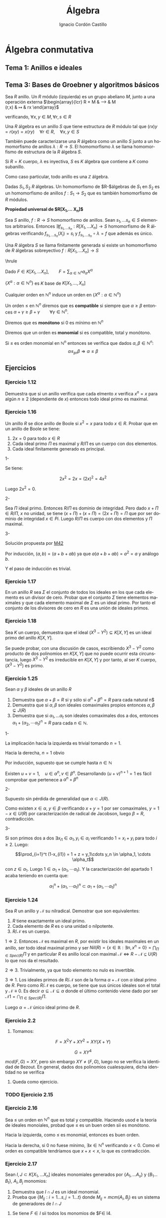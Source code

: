 #+TITLE: Álgebra
#+SUBTITLE:
#+AUTHOR: Ignacio Cordón Castillo
#+OPTIONS: toc:nil, num:nil
#+LANGUAGE: es
#+STARTUP: indent
#+DATE:

#+latex_header: \usepackage{amsmath} 
#+latex_header: \usepackage{amsthm}
#+latex_header: \newtheorem{theorem}{Teorema}
#+latex_header: \newtheorem{fact}{Proposición}
#+latex_header: \newtheorem{lemma}{Lema}
#+latex_header: \newtheorem{corollary}{Corolario}
#+latex_header: \newtheorem*{definition}{Definición}
#+latex_header: \setlength{\parindent}{0pt}
#+latex_header: \setlength{\parskip}{1em}
#+latex_header: \usepackage{color}
#+latex_header: \newenvironment{wording}{\setlength{\parskip}{0pt}\rule{\textwidth}{0.5em}}{~\\\rule{\textwidth}{0.5em}}
#+latex_header: \everymath{\displaystyle}

#+attr_latex: :float t :width 4cm
[[../by-nc-sa.png]]

* Álgebra conmutativa

** Tema 1: Anillos e ideales


** Tema 3: Bases de Groebner y algoritmos básicos

#+begin_definition
Sea $R$ anillo. Un $R$ módulo (izquierda) es un grupo abeliano $M$, junto a una operación externa
$\begin{array}{lcr}
R \times M & \longrightarrow & M\\
(r,x) & \mapsto & rx
\end{array}$ 

verificando, $\forall x,y\in M, \forall r,s\in R$
\begin{itemize}
\item $r(x+y)=rx+ry$
\item $(r+s)x=rx+sx$
\item $r(sx)=(rs)x$
\item $1x=x$
\end{itemize}
 
#+end_definition


#+begin_definition
Una $R$ álgebra es un anillo $S$ que tiene estructura de $R$ módulo tal que $(rx)y=r(xy)=x(ry) \quad \forall r\in R, \quad\forall x,y\in S$

También puede caracterizarse una $R$ álgebra como un anillo $S$ junto a un homomorfismo de anillos $\lambda:R\longrightarrow S$. El homomorfismo $\lambda$ se llama homomorfismo de estructura de la $R$ álgebra $S$.
#+end_definition

Si $R=K$ cuerpo, $\lambda$ es inyectiva, $S$ es $K$ álgebra que contiene a $K$ como subanillo.

Como caso particular, todo anillo es una $\mathbb{Z}$ álgebra.

#+begin_definition
Dadas $S_1, S_2$ $R$ álgebras. Un homomorfismo de $R-$álgebras de $S_1$ en $S_2$ es un homomorfismo de anillos $f:S_1 \longrightarrow S_2$ que es también homomorfismo de $R$ módulos.
#+end_definition

#+begin_fact 
*Propiedad universal de $R[X_1,\ldots X_n]$*

Sea $S$ anillo, $f:R\longrightarrow S$ homomorfismo de anillos. Sean $s_1, \ldots s_n\in S$ elementos arbitrarios. Entonces $\exists f_{s_1, \ldots s_n}: R[X_1,\ldots X_n]\longrightarrow S$ homomorfismo de R álgebras verificando $f_{s_1, \ldots s_n}(X_i)=s_i$ y $f_{s_1,\ldots s_n} \circ \lambda = f$ que además es único.
#+end_fact

#+begin_definition
Una $R$ álgebra $S$ se llama finitamente generada si existe un homomorfismo de $R$ álgebras sobreyectivo $f:R[X_1, \ldots X_n] \longrightarrow S$
#+end_definition

\hrule

Dado $F\in K[X_1,\ldots X_n], \qquad F=\sum_{\alpha \in \mathbb{N}^n} a_{\alpha}X^{\alpha}$

$\{X^{\alpha}: \alpha\in\mathbb{N}^n\}$ es $K$ base de $K[X_1, \ldots, X_n]$

Cualquier orden en $\mathbb{N}^n$ induce un orden en $\{X^{\alpha}: \alpha\in\mathbb{N}^n\}$

#+begin_definition
Un orden $\le$ en $\mathbb{N}^n$ diremos que es *compatible* si siempre que $\alpha \ge \beta$ entonces $\alpha + \gamma \ge \beta + \gamma \qquad \forall \gamma\in\mathbb{N}^n$.

Diremos que es *monótono* si 0 es mínimo en $\mathbb{N}^n$

Diremos que un orden es *monomial* si es compatible, total y monótono.
#+end_definition

#+begin_fact
Si $\le$ es orden monomial en $\mathbb{N}^n$ entonces se verifica que dados $\alpha, \beta \in \mathbb{N}^n$:
\[ \alpha \le_{pr} \beta \Longrightarrow \alpha \le \beta \]
#+end_fact


** Ejercicios

*** Ejercicio 1.12

#+begin_wording
Demuestra que si un anillo verifica que cada elmento $x$ verifica $x^n=x$ para algún $n\ge 2$ (dependiente de $x$) entonces todo ideal primo es maximal.
#+end_wording
 

*** Ejercicio 1.16

#+begin_wording
Un anillo $R$ se dice anillo de Boole si $x^2=x$ para todo $x\in R$. Probar que en un anillo de Boole se tiene:
1. $2x=0$ para todo $x\in R$
2. Cada ideal primo $\Pi$ es maximal y $R/\Pi$ es un cuerpo con dos elementos.
3. Cada ideal finitamente generado es principal.
#+end_wording

1-

Se tiene:

\[ 2x^2 = 2x = (2x)^2 = 4x^2 \]

Luego $2x^2 = 0$.

2-

Sea $\Pi$ ideal primo. Entonces $R/\Pi$ es dominio de integridad. Pero dado $x+\Pi \in R/\Pi$, $x$ no unidad, se tiene $(x+\Pi)+(x+\Pi) = (2x+\Pi) = \Pi$ que por ser dominio de integridad $x\in Pi$. Luego $R/\Pi$ es cuerpo con dos elementos y $\Pi$ maximal.

3-

Solución propuesta por [[https://github.com/M42][M42]]

Por inducción, $(a,b)=(a+b+ab)$ ya que $a(a+b+ab)=a^2 = a$ y análogo $b$.

Y el paso de inducción es trivial.


*** Ejercicio 1.17

#+begin_wording
En un anillo $R$ sea $\Sigma$ el conjunto de todos los ideales en los que cada elemento es un divisor de cero. Probar que el conjunto $\Sigma$ tiene elementos maximales y que cada elemento maximal de $\Sigma$ es un ideal primo. Por tanto el conjunto de los divisores de cero en $R$ es una unión de ideales primos.
#+end_wording


*** Ejercicio 1.18

#+begin_wording
Sea $K$ un cuerpo, demuestra que el ideal $(X^3-Y^2)\subseteq K[X,Y]$ es un ideal primo del anillo $K[X,Y]$.\newline
#+end_wording

Se puede probar, con una discusión de casos, escribiendo $X^3-Y^2$ como producto de dos polinomios en $K[X,Y]$ que no puede ocurrir esta circunstancia, luego $X^3-Y^2$ es irreducible en $K[X,Y]$ y por tanto, al ser $K$ cuerpo, $(X^3-Y^2)$ es primo.


*** Ejercicio 1.25

#+begin_wording
Sean $\alpha$ y $\beta$ ideales de un anillo $R$

1. Demuestra que $\alpha + \beta = R$ si y sólo si $\alpha^n + \beta^n = R$ para cada natural n$
2. Demuestra que si $\alpha, \beta$ son ideales comaximales propios entonces $\alpha,\beta \subsetneq J(R)$
3. Demuestra que si $\alpha_1, \ldots \alpha_t$ son ideales comaximales dos a dos, entonces $\alpha_1+(\alpha_2, \cdots \alpha_t)^n = R$ para cada $n\in \mathbb{N}$.
#+end_wording


1- 

La implicación hacia la izquierda es trivial tomando $n=1$.

Hacia la derecha, $n=1$ obvio

Por inducción, supuesto que se cumple hasta $n\in\mathbb{N}$

Existen $u+v = 1, \quad u\in\alpha^n, v\in\beta^n$. Desarrollando $(u+v)^{n+1}=1$ es fácil comprobar que pertenece a $\alpha^n + \beta^n$

2-
 
Supuesto sin pérdida de generalidad que $\alpha\subset J(R)$.

Como existen $x\in\alpha$, $y\in\beta$ verificando $x+y=1$ por ser comaximales, $y=1-x\in U(R)$ por caracterización de radical de Jacobson, luego $\beta = R$, contradicción.

3-

Si son primos dos a dos $\exists x_{i1}\in\alpha_1, y_{i}\in\alpha_i$ verificando $1=x_i+y_i$ para todo $i\ge 2$. Luego:

\[\prod_{i=1}^t (1-x_{i1}) = 1 + z = y_1\cdots y_n \in \alpha_1, \cdots \alpha_t\]

con $z\in\alpha_1$. Luego $1\in \alpha_1 + (\alpha_1, \cdots \alpha_t)$. Y la caracterización del apartado 1 acaba teniendo en cuenta que:

\[ \alpha_1^n + (\alpha_1, \cdots \alpha_t)^n \subset \alpha_1 + (\alpha_1, \cdots \alpha_t)^n \]


*** Ejercicio 1.24

#+begin_wording
Sea $R$ un anillo y $\mathcal{N}$ su nilradical. Demostrar que son equivalentes:

1. $R$ tiene exactamente un ideal primo.
2. Cada elemento de $R$ es o una unidad o nilpotente.
3. $R/\mathcal{N}$ es un cuerpo.
#+end_wording

$1\Longrightarrow 2$. Entonces $\mathcal{N}$ es maximal en $R$, por existir los ideales maximales en un anillo, ser todo ideal maximal primo y ser $Nil(R)=\{x\in\mathbb{R}: \exists n, x^n=0\} = \bigcap_{\Pi\in Spec(R)} \Pi$ y en particular $R$ es anillo local con maximal $\mathcal{N}\Longleftrightarrow R-\mathcal{N}\subseteq U(R)$ lo que nos da el resultado.

$2\Longrightarrow 3$. Trivialmente, ya que todo elemento no nulo es invertible.

$3\Longrightarrow 1$. Los ideales primos de $R/\mathcal{N}$ son de la forma $\alpha + \mathcal{N}$ con $\alpha$ ideal primo de $R$. Pero como $R/\mathcal{N}$ es cuerpo, se tiene que sus únicos ideales son el total y $\mathcal{N}\equiv 0$. Es decir $\alpha\subseteq \mathcal N \subseteq \alpha$ donde el último contenido viene dado por ser $\mathcal{N1}= \bigcap_{\Pi\in Spec(R)} \Pi$.

Luego $\alpha = \mathcal{N}$ único ideal primo de $R$.





\newpage


*** Ejercicio 2.2

1. Tomamos:

\[F=X^2Y+XY^2 = XY(X+Y)\]

\[G=XY^4\]

$mcd(F,G) = XY$, pero sin embargo $XY \neq (F,G)$, luego no se verifica la identidad de Bezout. En general, dados dos polinomios cualesquiera, dicha identidad no se verifica

2. Queda como ejercicio.


*** TODO Ejercicio 2.15


*** Ejercicio 2.16

#+begin_wording
Sea $\le$ un orden en $\mathbb{N}^n$ que es total y compatible. Haciendo usod e la teoría de ideales monoiales, probad que $\le$ es un buen orden sii es monótono.
#+end_wording

Hacia la izquierda, como $\le$ es monomial, entonces es buen orden.

Hacia la derecha, si 0 no fuese mínimo, $\exists x\in \mathbb{N}^n$ verificando $x<0$. Como el orden es compatible tendríamos que $x+x<x$, lo que es contradicción.


*** Ejercicio 2.17

#+begin_wording
Sean $I,J\subset K[X_1,\ldots X_n]$ ideales monomiales generados por $\{A_1,\ldots A_s\}$ y $\{B_1\ldots B_t\}$, $A_i, B_j$ monomios:

1. Demuestra que $I\cap J$ es un ideal monomial.
2. Prueba que $\{M_{ij}: i=1\ldots s, j=1\ldots t\}$ donde $M_{ij} = mcm(A_i, B_j)$ es un sistema de generadores de $I\cap J$
#+end_wording


1. Se tiene $F\in I$ sii todos los monomios de $F\in I4.

Además $I\cap J = (F_1, \ldots F_r)$, con $F_i = \sum_{j=1}^{n_i} a_{ij}R_ij$ monomios.

Si $F_i \in I\cap J$, entonces $F_i\in I$ y $F_i\in J$. Lueg $R_{ij}\in I$, $R_{ij}\in J$ y por tanto $R_{ij}\in I\cap J$

Por tanto $I\cap J = (R_{ij}: i=1\ldots r, 1\le j \le n_i )$, luego $I\cap J$ es monomial.

2. Es claro que $(M_{ij}) \subset I\cap J$

Para el otro contenido, si $X^\alpha \in I\cap J$ entonces $X\alpha\in I \implies X^\alpha = FA_i$ y análogo para $X^\alpha \in J$, luego $M_{ij}|X^\alpha$.

3. $I = (X=A_1, Y^2 Z = A_2, YZ^2=A_3)$, y por otor lado $J=(X^3 YZ = B_1, X^2Y = B_2, Y^2 Z^3 = B_3)$

Calculando $M_{11} = mcm(A_1, B_1)$, $M_{12} = X^2 Y$.

Al final $I\cap J = (X^2Y, Y^2 Z^3)$


*** Ejercicio 2.18

#+begin_wording
Sean $I_1, I_2$ ideales monomiales con sistema de generadores $G_1, G_2$ resp. Demuestra que:

1.$I_1 + I_2$ está generado por $G_1\cup G_2$
2.$I_1 I_2$ está generado por $\{HL: H\in G_1, L\in G_2\}$
#+end_wording

Hay que comprobar que si $I_1 = (G_1,\ldots G_k)$, $I_2 = (H_1, \ldots H_s)$ entonces:

\[I_1 + I_2 = (G_1,\ldots G_k, H_1,\ldots H_s)\]
\[I_1 I_2 = (G_i H_j: i=1\ldots k,j=1\ldots s)\]


*** Ejercicio 2.21

#+begin_wording
Demostrar que si $I,J$ son dos ideales monomiales entonces $(I:J)$ es un ideal monomial.
#+end_wording


#+begin_definition
Llamo soporte de $F\in K[X_1,\ldots X_n]$ a $Sop(F) = \{X^\alpha : \alpha\in N(F)\}$
#+end_definition

Dado $F\in (I:J) \implies FJ\subset I$. En particular $FX^{\beta} \forall X^\beta \in J$

Esto implica que $X\alpha X\beta\in I \forall\alpha \in N(F) X^\alpha\in J$. Entonces $X\alpha J\subset I \implies X^\alpha\in(I:J) \forall \alpha\in N(F)$. Luego $(I:J)$ es monomial.


*** Ejercicio 2.22
1. Veamos la implicación hacia la izquierda: 

$I=(X_{i1},\ldots X_{is})$ para $\{X_{1i},\ldots X_{is}\} \subset \{X_1,\ldots X_n\}$
Entonces $K[X_1 \ldots X_n] / I \cong K[X_j : j\notin \{i_1,\ldots i_s\}]$ es un DI. Luego $I$ es primo.

Veamos la implicación hacia la derecha.

Sea $I$ monomial y primo. $I = (X^\alpha(1), \ldots X^\alpha(s))$.

$X^\alpha(j)\in I$ luego $\exists i_j$ tal que $X_{ij}\in I$. 

Todo esto nos da $(X_{i1}, \ldots X_{is}) = I$

2. Queda como ejercicio.

3. $\mathcal{M} = (X_1 \ldots X_n)$ es el único maximal que es monomial.

\[K[X_1\ldots X_n]/\mathcal{M} \cong K\]

Luego $\mathcal{M}$ es maximal.


Es el único porque si tenemos $I=(A)$, $I'=(A')$ entonces $A\subset A' \Leftrightarrow I\subset I'$


* Álgebra III

** Resumen

*** TODO
**** TODO \ref{fg-implies-finita} de dónde sale?
**** TODO \ref{decomp-field} ¿Qué es exactamente $F$?
**** TODO \ref{exist-decomp} Demostrar el teorema de existencia de cuerpos de descomposición.
**** TODO Ejemplo X^p-t, pág 52 apuntes de Miranda, ¿criterio de Eisenstein?
**** TODO ¿Es toda extensión algebraica un cuerpo de descomposición?
**** TODO Raíz de un polinomio con coeficientes algebraicos, entonces es algebraico \ref{algebraico}
**** TODO Mirarme demostraciones de cuerpos de descomposición

**** TODO ¿Por qué en la resultante meto los coeficientes iniciales?


**** TODO [#A] Mirar ejemplo de cuerpo normal no separable.

**** TODO [#B] Teorema del grado, extensiones de cuerpos
**** TODO [#B] Teorema de Kronecker


*** Polinomios simétricos, resultante, discriminante

**** Polinomios simétricos

#+begin_definition
*Polinomio simétrico*

Un polinomio $f\in A[X_1, \ldots X_n]$ se llama simétrico si para toda $\sigma\in S_n$ se verifica $\sigma \cdot f = f$
#+end_definition

#+begin_lemma
El conjunto de polinomios simétricos es subanillo de $A[X_1, \ldots X_n]$ que contiene al anillo $A$.
#+end_lemma

#+begin_definition
En $A[X_1, \ldots X_n]$ se llaman polinomios simétricos a:

\[\begin{array}{c}
s_1 = X_1 + \ldots + X_n\\
s_2 = X_1 X_2 + X_1X_3 + \ldots X_{n-1}X_n\\
\vdots \\
s_n = X_1\cdot X_2 \cdots X_n
\end{array}\]
#+end_definition

#+begin_definition
*Peso de un monomio*

Sea $a X_1^{e_1}\cdots X_n^{e_n}$ monomio no nulo. Se llama peso del monomio a $e_1 + 2e_2 + \ldots + ne_n$
#+end_definition

Esta definición del peso está justificada por el teorema \ref{poly-fund} donde $X_i$ lo sustituimos por $s_i$ que es de grado $i$.

#+begin_definition
El peso de un polinomio es el mayor de los pesos de sus monomios.
#+end_definition


#+begin_theorem
*Teorema fundamental de polinomios simétricos*

Sea $A$ dominio de integridad y $f\in A[X_1, \ldots X_n]$ polinomio simétrico de grado $d$. Entonces existe un único $g\in A[X_1, \ldots X_n]$ de peso menor o igual que $d$, verificando:

\[f(X_1, \ldots X_n) = g(s_1, \ldots s_n)\]

\label{poly-fund}
#+end_theorem


#+begin_theorem
Sea $g\in A[X_1, \ldots X_n]$. Entonces $g(s_1, \ldots s_n)=0$ si y solo si $g(X_1, \ldots X_n) = 0$
#+end_theorem


**** Resultante

La motivación de la resultante son los problemas de eliminación de la forma:

Sean:

\[f = a_n x^n + a_{n-1}x^{n-1} + \ldots a_0 \qquad a_0\neq 0\]
\[g = b_m x^m + b_{m-1}x^{m-1} + \ldots b_0 \qquad b_0\neq 0\]

¿tienen alguna raíz común en una extensión (o clausura) de $F$? La resultante será una expresión que se anula cuando $f$ y $g$ tienen una raíz común, y calculable como función racional de los coeficientes de ambos polinomios.

#+begin_definition
*Resultante*

Sea $K$ cuerpo de descomposición para $fg$. En $K[X]$:

\[f= a_n \prod_{i=1}^n(X-\alpha_i) \label{poly-simpl}\]
\[g= b_m \prod_{j=1}^m(X-\beta_j)\]

Definimos la resultante como:

\[R(f,g) = a_n^m b_m^n \prod_{i=1}^n\prod_{j=1}^m (\alpha_i - \beta_j)\]
#+end_definition


#+begin_fact
Se verifican las siguientes propiedades:

1. $R(f,g) = 0 \Leftrightarrow$ $f,g$ tienen alguna raíz en común
2. $R(g,f) = (-1)^{nm}R(f,g)$
3. $R(f,g) = a_n^m \prod_{i=1}^n g(\alpha_i) = (-1)^{nm} b_m^n \prod_{j=1}^m f(\beta_j)$
4. $R(fg,h) = R(f,h)R(g,h)$. Análogamente, $R(h,fg) = R(h,f)R(h,g)$
5. $R(f,g) = b^n$ con $g=b$ escalar.
6. $R(X^k,f) = a_0^k$ y $R(f,X^k) = (-1)^{nk}a_0^k$
7. $g = fq +r$, entonces $R(f,g)=a_n^{gr(g)-gr(r)}R(f,r)$
8. $R(f,g)$ es un polinomio simétrico en los $\alpha_i$ y las $\beta_j$
9. $R(f,g)$ es un polinomio homogéneo en las $b_j$ y en las $a_i$
#+end_fact

Las demostraciones de 1,2,3,4,5 son obvias.

6 se demuestra desde \ref{poly-simpl} haciendo $a_0 = f(0) = (-1)^n\prod_{i=1}^n \alpha_i$ y  $R(X^k, f) = a_n^k(\prod_{i=1}^n -\alpha_i)^k$ y sustituyendo. Para la segunda parte, basta aplicar el apartado 3.


Para probar 7:

\begin{align*}
R(f,g) &= a_n^m\prod_{i=1}^n g(\alpha_i) = a_n^m \prod_{i=1}^n(f(\alpha_i)q(\alpha_i) + r(\alpha_i)) = \\ 
&= a_n^m\prod_{i=1}^n r(\alpha_i) = a_n^{m-gr(r)}R(f,r)
\end{align*}


**** Discriminante

Cuando $g=f'$. En este caso $R(f,f')=0 \Leftrightarrow f$ tiene raíces múltiples.

\begin{align*}
f &= a_n\prod_{i=1}^n(X-\alpha_i)\\
f'&= a_n\sum_{j=1}^n \prod_{i\neq j}^n(X-\alpha_i)
\end{align*}

Entonces:

\[R(f,f') = a_n^{n-1} \prod_{j=1}^n f'(\alpha_j) = a_n^{2n-1} \prod_{j=1}^n \prod_{i\neq j}^n (\alpha_j - \alpha_i)\]


#+begin_definition
*Discriminante*

LLamamos discriminante de $f$ a $D(f)=a_n^{2n-2}\prod_{i<j}(\alpha_i-\alpha_j)^2$.
#+end_definition

#+begin_fact
*Relación entre discrimiannte y resultante*

Se verifica $R(f,f') = (-1)^\frac{n(n-1)}{2} a_n D(f)$.
#+end_fact


#+begin_fact
\[R(f,g) = \left|\begin{array}{ccccccc}
a_n    & a_{n-1}   & \ldots  & a_0    & 0       & \ldots  & 0 \\
0      & a_n       & a_{n-1} & \ldots & a_0     & \ldots  & 0 \\
\vdots & \vdots    & \vdots  & \vdots & \vdots  & \vdots  & \vdots \\
0      & 0         & \ldots  & a_n    & a_{n-1} & \ldots  & a_0 \\
b_m    & b_{m-1}   & \ldots  & b_0    & 0       & \ldots  & 0 \\
0      & b_m       & b_{m-1} & \ldots & b_0     & \ldots  & 0 \\
0      & 0         & \ldots  & b_m    & b_{m-1} & \ldots  & b_0
\end{array}\right|\]
#+end_fact


*** Extensiones de cuerpos

#+begin_definition
Una extensión de cuerpos $F/K$ es un par de cuerpos $F,K$ tales que $K$ es un subcuerpo de $F$. $K$ se llama cuerpo base y $F$ cuerpo extensión .
#+end_definition

#+begin_definition
Llamamos grado de la extensión $F/K$ y lo representamos por $[F:K]$ a la dimensión de $F$ como $K$ espacio vectorial. La extensión es finita si su grado es finito.
#+end_definition

#+begin_definition
Una torre de cuerpos es una sucesión de subcuerpos:
\[F_n \supset F_{n-1} \supset \ldots \supset F_0\]
#+end_definition

#+begin_fact
Sea $E\supset F\supset K$ torre de inclusiones. Entonces:

Sean $\{u_i\in E:i\in I\}$ un sistema de generadores (linealmente independientes, base, resp.) de $E$ como espacio vectorial sobre $F$ y $\{v_j\in F:j\in J\}$ un sistema de generadores (linealmente independientes, base, resp.) de $F$ como espacio vectorial sobre $K$. Entonces $\{u_i v_j: i,j\in I\times J\}$ es sistema de generadores (linealmente indep., base) de $E$ como espacio vectorial sobre $K$.
#+end_fact

#+begin_theorem
*Teorema del grado:* Sea $E\supset F\supset K$ torre de cuerpos. Entonces:
\[[E:F][F:K] = [E:K]\]
#+end_theorem

La demostración se puede deducir de la proposición anterior.


#+begin_corollary
Se cumple:
1. $E\supset F\supset K$ torre de cuerpos. La extensión $E/K$ es finita sii las extensiones $E/F$ y $F/K$ son ambas finitas.
2. Sea $F/K$ extensión tal que $[F:K]= p$ es primo. Entonces no existe ningún cuerpo intermedio distinto de $F$ o $K$.
#+end_corollary


*** Elementos algebraicos

#+begin_lemma
Para todo anillo $A$ existe un único homomorfismo $\upsilon: \mathbb{Z}\rightarrow A$ llamado homomorfismo unital.
#+end_lemma

Este homomorfismo se define por inducción como $1_{\mathbb{Z}}\mapsto 1_A$ y $n_{\mathbb{Z}}\mapsto 1+\ldots 1_{n)}$


#+begin_definition
*Característica*

Si el kernel del homomorfismo unital es $n\mathbb{Z}$, la característica del anillo $A$, se define como $car(A)=n$. Además $n$ queda *caracterizado* por ser el menor número que verifica $na = 0 \quad\forall a\in A$
#+end_definition

La demostración se hace basándonos en el primer teorema de isomorfía. Si su característica fuese $n\neq 0$, tendríamos que $\mathbb{Z}/n\mathbb{Z} = \mathbb{Z}_n \cong Img(\upsilon)$ y si $n$ no es primo, tenemos un subanillo de $A$, $Img(\upsilon)$ isomorfo a algo que no es dominio de integridad, por lo que la característica de un dominio de integridad siempre será siempre prima.

#+begin_fact
La intersección de subanillos es subanillo. La intersección se subcuerpos es subcuerpo.
#+end_fact

#+begin_definition
El menor subanillo de un anillo $A$ es la intersección de todos sus subanillos propios. Se llama *anillo primo*.
#+end_definition


#+begin_lemma
*Estructura del subanillo primo*

El subanillo primo cumple:

1. Este subanillo es isomorfo a $\mathbb{Z}$ si $car(A)=0$ y a $\mathbb{Z}_n$ si $car(A) = n\neq 0$. 
2. Si $A$ es dominio de integridad, entonces o bien $car(A) = 0$ o bien $car(A)=p$ primo.
#+end_lemma

#+begin_definition
*Subcuerpo primo*

Al menor subcuerpo de de un cuerpo $K$ lo llamamos *subcuerpo primo*, que es la intersección de todos los subcuerpos propios de $K$.
#+end_definition

#+begin_lemma
*Estructura del subcuerpo primo*

El subcuerpo primo de un cuerpo $K$ es isomorfo a $\mathbb{Q}$ cuando $car(K)=0$ y a $\mathbb{Z}/p\mathbb{Z}$ cuando $car(K)=p\neq 0$ con $p$ primo.
#+end_lemma

Se deduce del lema anterior sin más que pensar que un cuerpo es un anillo en el que hay una operación inversa. Y como $K$ es dominio de integridad, la característica debe ser un primo.

#+begin_definition
Sea $F/K$ extensión, $S$ un subconjunto de $F$. LLamamos subanillo (resp. subcuerpo) generado por $S$ sobre $K$ y lo representamos por $K[S]$ (resp. $K(S)$) a la intersección de todos los subanillos (resp. cuerpos) de $F$ que contengan a $K$ y a $S$.

Para el caso $S=\{u_1, \ldots u_n\}$ notamos $K[u_1, \ldots u_n]$ en lugar de $K[\{u_1, \ldots u_n\}]$. Análogo para $K(S)$
#+end_definition


#+begin_lemma
Se verifica:

1. $K[S\cup T] = K[S][T] = K[T][S]$
2. $K(S\cup T) = K(S)(T) = K(T)(S)$
#+end_lemma


#+begin_definition
*Subcuerpo compuesto*. 

Dados los cuerpos $L\supset E\supset K$ y $L\supset F\supset K$, llamamos compuesto de $E$ y $F$ al cuerpo $EF = E(F) = F(E)$. Es decir, el menor subcuerpo de $L$ que contiene a $E$ y $F$.
#+end_definition


#+begin_definition
*Conjunto de generadores*. 

Sea $F/K$ extensión, $S$ subconjunto de $F$. Diremos que $S$ es conjunto de generadores para $F$ sobre $K$ si $F=K(S)$.
#+end_definition

#+begin_definition
*Extensión finitamente generada*

$F/K$ extensión se dice finitamente generada si existe un conjunto finito de generadores de $F$ sobre $K$, es decir $S=\{u_1\ldots u_n\}$ con $F=K(S)$
#+end_definition

#+begin_definition
*Extensión simple, elemento primitivo*

$F/K$ exntesión se dice simple si existe un único elemento $u\in F$ tal que $F=K(u)$. $u$ se llama elemento primitivo para la extensión $u$.
#+end_definition


Sea $F/K$ extensión y $u\in F$. La *propiedad universal del anillo de polinomios* nos da un homomorfismo de anillos $\lambda: K[X] \rightarrow K[u]$ tal que conserva $K$ y $\lambda(X)=u$. Por el primer teorema de isomorfía para anillos $K[u] \cong K[X]/ker(\lambda)$

1. Si $Ker(\lambda)=0$, es decir, no existe ningún polinomio con coeficientes en $K$ del que $u$ es raíz, entonces existe un isomorfismo $K[X]\cong K[u]$. Entonces $u$ se dirá *trascendente* sobre $K$. $K(u)$ se llama cuerpo de fracciones de $K[u]$ y es isomorfo a $K(X)$ (cuerpo de fracciones de $K[X]$).
2. Si $Ker(\lambda)\neq 0$ se dice que $u$ es *algebraico* sobre $K$ y al ser $K[X]$ dominio de ideales principales, se tendrá $Ker(\lambda) = (p(X))$ para algún polinomio que además podemos considerar mónico. Además $p(X) = Irr(u,K)$ y por tanto $K[X]/Ker(\lambda)$ es dominio de integridad (tanto por ser $p(X)$ irreducible y por tanto $(p(X))$ ideal primo, como por tenerse que $K[u]$ es un subanillo de $F$, cuerpo).


#+begin_fact
Sea $F/K$ extensión de cuerpos y sea $u\in F$ elemento algebraico sobre $K$ con polinomio mínimo $p(X) = Irr(u,K)$. Entonces:

1. $K(u) = K[u] \cong K[X]/(p(X))$
2. $[K(u):K] = gr(p(X))\equiv$ grado de $u$ sobre $K$ y una base de $K[u]$ como $K$ espacio vectorial es $\{1,u,u^2,\ldots u^{n-1}\}$
3. Para $f\in K[X]$ se verifica $f(u)=0$ si y solo si $p|f$

\label{bases_extensiones}
#+end_fact

La demostración de 1 viene dada por ser $(p(X))$ ideal maximal, y por tanto $K[X]/(p(X))$ cuerpo.

El segundo apartado se demuestra teniendo en cuenta que los elementos de $K[X]/(p(X))$ son las clases de equivalencia módulo $p(X)$, y por tanto una base es $\{1, X, X^2, \ldots X^{gr(p)}\}$. Además hay un isomorfismo entre $K[u]$ y $K[X]/(p(X))$ dado por $u\mapsto X+(p(X))$

Tres es trivial puesto que estamos en un dominio euclídeo y tenemos algoritmo de la división.

#+begin_lemma
*Elementos algebraicos en torres de cuerpos*

Sea $F\supset E\supset K$ y sea $u\in F$ algebraico sobre $K$. Entonces $u$ es algebraico sobre $E$ y $Irr(u,E)$ divide a $Irr(u,K)$
#+end_lemma


#+begin_fact
*Caracterización de elementos algebraicos*

Sea $F/K$ extensión. El elemento $\alpha\in F$ es algebraico sobre $K$ si y solo si la extension $K(\alpha)/K$ es finita. 
#+end_fact

Se deduce a partir de 3 y 4 desde \ref{bases_extensiones}


*** Extensiones algebraicas

#+begin_definition
*Extensión algebraica, extensión trascendente*

Una extensión $F/K$ se llama algebraica si todos los elementos de $F$ son algebraicos sobre $K$
Una extensión $F/K$ se llama trascendente si existe algún elemento $u\in F$ que es trascendente sobre $K$.
#+end_definition


#+begin_lemma
Sea $F/K$ extensión arbitraria y sea $S$ un subconjunto de $F$.
1. Para todo $u\in K[S]$ existe un subconjunto finito $\{u_1,\ldots, u_n\}\subset S$ tal que $u\in K[u_1,\ldots,u_n]$
2. Para todo $u\in K(S)$ existe un subconjunto finito $\{u_1,\ldots, u_n\}\subset S$ tal que $u\in K(u_1\ldots u_n)$.
#+end_lemma


#+begin_lemma
Sean $L\supset E,F\supset K$. Entonces:
1. Si $F=K(S)$ entonces $EF = E(S)$
2. \([EF:K]\le [E:K][F:K]\)
3. Si $[E:K]$ y $[F:K]$ son primos relativos, se da la igualdad.

\label{comp-deg}
#+end_lemma

La primera parte se deduce de que $EF=E(F)=E(K(S))=E(S)$

Para deducir la segunda parte: $[EF:K] = [EF:F][F:K]$ por el teorema del grado. Además si tenemos $B$ base de $E$ como $K$ espacio vectorial, y $B'$ base de $F$ como $K$ espacio vectorial, tendremos que $B\cup B'$ es sistema de generadores de $EF =F(E)$ sobre $K$ y por tanto $[EF:F] \le |B| = [E:K]$. 

Además, del argumento hecho se deduce 3, ya que en dicho caso tendríamos, por ser:

\[[EF:F][F:K] = [EF:E][E:K]\]

Y por consiguiente $[E:K] | [EF:F] \implies [E:K]=[EF:F]$

#+begin_fact
\label{fg-implies-finita}
Sea $F=K(u_1,\ldots u_n)$ una extensión finitamente generada por elementos $u_i$ algebraicos. Entonces la extensión $F/K$ es finita.
#+end_fact

La demostración se deduce del aparatado 2 de la proposición \ref{comp-deg} sin más que tener en cuenta que $K(u_1,\ldots u_n)$ estará contenido en $\prod_{i=1}^n K(u_i)$ y esa extensión es finita. El hecho de que los elementos sean algebraicos interviene en que $K(u_i)$ será finita en ese caso con $[K(u_i):K] = gr(Irr(u_i,K))$

#+begin_corollary
*Caracterización de extensiones algebraicas*

Sea $F=K(S)$ con $S\subset F$ arbitrario. Entonces $F/K$ es algebraica si y sólo si todo elemento $u\in S$ es algebraico sobre $K$
#+end_corollary

La implicación hacia la derecha es trivial. Para la implicación hacia la izquierda basta usar que dado $s\in K(S)$, existirán finitos $\{u_{1,s}, \ldots u_{n,s}\}\subset S$ algebraicos verificando $s\in K(u_{1,s},\ldots u_{n,s})\subset K(S)$ y la proposición anterior acaba, al tener una extensión finitamente generada por elementos algebraicos, lo que implica que la extensión es finita, y que $s$ es algebraico sobre $K$.

#+begin_corollary
*Relación de extensiones finitas y algebraicas*

Se tiene:
1. Si la extensión $F/K$ es finita, entonces es algebraica (y finitamente generada por ser finita). 
2. Una extensión $F/K$ es algebraica y finitamente generada, entonces es finita.
#+end_corollary

Se deduce trivialmente de las proposiciones y corolarios anteriores.

NOTA: Hay extensiones algebraicas no finitamente generadas, como por ejemplo la clausura algebraica de un cuerpo.

#+begin_corollary
*Caracterización de elementos algebraicos*

Sea $E\supset F\supset K$ torre de cuerpos.

Un elemento $u\in E$ es algebraico sobre $K$ si y solo si existe un cuerpo intermedio $F$ verificando que $F/K$ es extensión finita y $u\in F$.
#+end_corollary

La implicación hacia la izquierda es trivial sin más que considerar $K(u)$. La implicación hacia la derecha se deduce de ser $E$ extensión finita, luego algebraica sobre $K$.

#+begin_corollary
*Transitividad de algebraicidad en torres de cuerpos*

Dada una torre de cuerpos $E\supset F\supset K$ la extensión $E/K$ es algebraica si y solo las extensiones $E/F$ y $F/K$ son algebraicas.
#+end_corollary

Si $E/K$ es algebraica, $F/K$ es algebraica trivialmente, por tenerse $x\in F\implies x\in E$; y $E/F$ también es algebraica por tenerse que si para todo $x\in E$ existe $Irr(x,K)$, entonces $\exists Irr(x,F)$ por ser $K\subset F$ y de hecho el segundo polinomio divide al primero. 

Una simple reducción al absurdo nos da la implicación contraria.


*** Cuerpos de descomposición

#+begin_theorem
*Teorema de Kronecker*

Sea $f$ un polinomio de grado positivo sobre un cuerpo $K$. Entonces existe una extensión $F/K$ y un $u\in F$ verificando $f(u)=0$. Esta extensión viene dada por $K[X]/(f_1)$ con $f_1$ un factor irreducible del polinomio sobre $K$.
#+end_theorem

#+begin_definition
*Extensión de homomorfismos*

Sean $F_i/K_i$ dos extensiones de cuerpos y sean $\tau : F_1 \rightarrow F_2$ y $\sigma : K_1 \rightarrow K_2$ homomorfismos verificando $\tau(a) = \sigma(a) \forall a\in A$. A $\tau$ lo llamamos *extensión de $\sigma$*. Si $\sigma = id$, lo llamamos *homomorfismo sobre $K$*
#+end_definition


#+begin_fact
Sea $\alpha : K_1 \rightarrow K_2$ un isomorfismo de cuerpos. Existe una única extensión a un isomorfismo $\sigma : K_1[X] \rightarrow K_2[X]$ definido por $\sigma(x) = x$
#+end_fact

La demostración se basa en la propiedad universal del anillo de polinomios.

#+begin_fact
En las condiciones de la proposición anterior si $F_i/K_i$ son extensiones algebraicas, $\tau : F_1 \rightarrow F_2$ un homomorfismo sobre $\sigma : K_1 \rightarrow K_2$ y $u\in F_1$ una raíz de $f_1$. Entonces $\tau(u)$ es una raíz de $f_2 = \sigma(f_1)$
#+end_fact

Sea $f_1 = \sum_{i=1}^n a_i X^i$

Entonces:

\begin{eqnarray*}
f_2(\tau(u)) = \sum_{i=1}^n \sigma(a_i) \tau(u)^i = \sum_{i=1}^n \tau(a_i) \tau(u)^i\\
= \tau \big(\sum_{i=1}^n a_i u^i\big) = \tau(0) = 0
\end{eqnarray*}



#+begin_corollary
Sea $F/K$ extensión algebraica y $\sigma : F\rightarrow F$ un homomorfismo sobre $K$. Entonces $\sigma$ es un automorfismo.
\label{conds-isomorfismo}
#+end_corollary

Para demostrar esto, veamos que la aplicación es sobreyectiva (es inyectiva por ser homomorfismo de cuerpos). Consideramos $u\in F$. Tomo $f=Irr(u,K)$, que puedo hacerlo por tratarse de una extensión algebraica, y se tiene que $\sigma(f) = f$. Tomo todas las raíces $\{u_1, \ldots u_k\}$ de $f$ que hay en $F$. Tomo $F_1 = K(u_1\ldots u_k)$ el subcuerpo de $F$ generado por todas ellas. La extensión $F_1/K$ es finita y para cualquier homomorfismo $\sigma : F \rightarrow F$ verifica que $\sigma(u_i)$ es raíz de $f$. Así, $\sigma|F_{1}$ e una aplicación lineal inyectiva, luego sobreyectiva y eso nos lleva a decir que $\exists v\in F_1$ verificando $\sigma(v)=u$.

#+begin_fact
En las condiciones de la proposición anterior sea $u_i$ raíz de $f_i$ en alguna extensión $F_i/K_i$. Entonces existe un único isomorfismo $\tau : K_1(u_1) \rightarrow K_2(u_2)$ sobre $\sigma$ tal que $\tau(u_1) = u_2$
\label{prev_zorn}
#+end_fact

Existen isomorfismos $\rho_i: K_i[X]/(f_i)\cong K_i(u_i)$ y vienen dados por $X + (f_i)\mapsto u_i$. $\bar{\sigma}$ lo obtenemos por la proposición anterior llevándonos $(f_1)$ en $(f_2)$. La aplicación buscada será $\tau = \rho_2 \bar{\sigma} \rho_1^{-1}$



#+begin_definition
*Cuerpo de descomposición de un polinomio*

Una extensión $F\supset K$ se llama cuerpo de descomposición de $f$ sobre $K$ sii existen $u_1\ldots u_n\in F$ tales que $f(X) = (X-u_1)\cdots (X-u_n)$, $a\in K$, y $F = K(u_1,\ldots u_n)$. Es decir, esta última condición nos dice que es el menor cuerpo en que descompone el polinomio.
#+end_definition


#+begin_fact
*Cuerpo de descomposición sobre cuerpos intermedios*

Sea $E\supset F\supset K$ torre de cuerpos tal que $E$ es cuerpo de descomposición de un polinomio $f$ sobre $K$. Entonces $E$ es también cuerpo de descomposición de $f$ sobre $F$.
#+end_fact


#+begin_theorem
*Grado del cuerpo de descomposición*

Un cuerpo de descomposición $F$ de un polinomio $f$ de grado $n$ sobre $K$ es de grado como mucho $n!$ sobre $K$. Si el grado es $n!$ entonces el polinomio es irreducible. El recíproco no se verifica.
#+end_theorem

La demostración la hacemos por inducción sobre $n$. Para $n=1$, tenemos que el cuerpo de descomposición de $f$ será el propio $K$.

Supuesto cierto para un polinomio de hasta grado $n-1$, y sea $f$ polinomio de grado $n$ sobre $K$. Sean $\{u_1, \ldots u_n\}$ raíces de $f$ en $F$. Podemos tomar $K(u_1)$ extensión de $K$ donde se verifica $f(u_1)=0$. Descompongo $f=(X-u_1)g$ y por hipótesis de inducción el cuerpo de descomposición $F$ de $g$ sobre $K_1=K(u_1)$ tiene grado menor o igual a $(n-1)!$.

Por tanto: $[F:K] = [F:K_1][K_1:K] \le (n-1)! n = n!$

Si se tiene la igualdad, $[K_1:K] = gr(Irr(u_1, K)) = n = gr(f)$ y por tanto $f$ debe ser irreducible, puesto que $u_1$ es raíz suya.

El recíproco no se verifica en el caso de $(X^2-2)(X^2-3)\in \mathbb{Q}(X)$ que es irreducible, pero su cuerpo de descomposición es $\mathbb{Q}(\sqrt{2}, \sqrt{3})$ que tiene grado 4.

#+begin_theorem
*Extensión a cuerpos de descomposición*

Sea $\sigma: K_1 \rightarrow K_2$ isomorfismo de cuerpos, $f_1\in K_1[X]$ y sea $f_2 = \sigma(f_1)$. Sea $F_i$ cuerpo de descomposición de $f_i$ sobre $K_i$. Entonces existe un isomorfismo $\tau : F_1 \rightarrow F_2$ que es una extensión de $\sigma$. De aquí se deduce que dos cuerpos de descomposición de un $f\in K[X]$ son isomorfos.

\label{iso-fin-decomp}
#+end_theorem

Por inducción sobre el grado de $f_1$, que se conserva por $\sigma$, por ser este isomorfismo. Para $gr(f_1)=1$ tomamos $\sigma = \tau$.

Suponemos el resultado cierto para un polinomio de grado hasta $n-1$, y sea $f=(X-u_1)\cdots (X-u_n)$  en $F_1$. Tomamos $g=Irr(u_1,K)$ y existe $\tau: K_1(u_1) \rightarrow K_2(f(u_1))$ isomorfismo extensión de $\sigma$ por la proposición \ref{prev_zorn}. Aplicándole hipótesis de inducción a $f/(X-u_1)$ que es de grado $n-1$ sobre $K_1(u_1)$ y a $\tau$ llegamos al resultado buscado.

#+begin_definition
*Cuerpo de descomposición de un conjunto de polinomios*

Sea $\mathcal{F}\subset K[X]$ cualquier conjunto de polinomios no constantes. Una extensión $E/K$ se llama cuerpo de descomposición de $\mathcal{F}$ si es cuerpo de descomposición de cada uno de sus polinomios. Además $E = K(\{u\in F: \exists f\in \mathcal{F}, f(u)=0\})$
\label{decomp-field}
#+end_definition


#+begin_theorem
*Existencia de cuerpo de descomposición*

Para todo conjunto de polinomios no constantes $\mathcal{F}\subset K[X]$ existe un cuerpo de descomposición sobre $K$
\label{exist-decomp}
#+end_theorem


Si el cardinal $\mathcal{F}$ es finito, tomo el cuerpo de descomposición sobre $K$ de $\prod_{f\in \mathcal{F}} f$
Caso opuesto, con $\mathcal{F} = \{f_i : i\in I\}$ tomamos comamos para cada $J\subset I$ finito $F_J$ cuerpo de descomposición de $\{f_j : j\in J\}$. Ahora tomamos $\mathcal{F} = \cup_{J\subset I\quad finito} F_J$ ya que un $f\in \mathcal{F}$ arbitrario, tomando el tamaño de $I$ convenientemente grande, tendrá todas sus raíces en $F_I$.

También es claro en este último caso que $E=K(\{u\in F: \exists f\in \mathcal{F}, f(u)=0\}$


#+begin_theorem
*Isomorfía entre cuerpos de descomposición*

Cualesquiera dos cuerpos de descomposición sobre $K$ de un conjunto $\mathcal{F}$ de polinomios son isomorfos por un isomorfismo sobre $K$.
#+end_theorem

Por teorema \ref{iso-fin-decomp}, en el caso $\mathcal{F}$ finito, tenemos el resultado, tomando el producto de todos los polinomios de $\mathcal{F}$, del que el mismo es cuerpo de descomposición.


Sea $\mathcal{F}$ arbitrario. Tomo $\sigma = id_K$

Tomamos $\epsilon = \{(E,\tau):F_1 \supset E \supset K, \tau$ extensión de $\sigma$ a $F_1$ y a $F_2$ respectivamente $\}$

Ordenamos los pares $(E,\tau)\in \epsilon$ por inclusión del primer elemento y extensión del segundo, tomando como hipótesis que siempre extiendo igual.

Las extensiones $E/K$ finitas están en ese conjunto, por tenerse que si $E=K(S)$, $S=\{u_1, \ldots u_n\}$ conjunto finito, puedo tomar $f = \prod_{i=1}^nIrr(u_i, K)$ que existe por ser extensión finita luego algebraica, y tendría que $E$ es cuerpo de descomposición de $f$ y un isomorfismo $E\rightarrow E$ que extiende a $id_K$

Sea $(F,\sigma)$ elemento maximal. Si $F\subsetneq F_1$, existiría una extensión de $\sigma$ a algún $F(u)$ con $u\in F_1\setminus F$, lo que contradiría el carácter maximal del elemento.

Como $F_1 = K(\{u\in F_1: f(u)=0, f\in\mathcal{F}\})$, y $\sigma$ se lleva raíces de un polinomio en raíces de ese mismo polinomio, tenemos que $\sigma$ es sobreyectiva.


*** Clausura algebraica

#+begin_fact
*Caracterizaciones de cuerpos algebraicamente cerrados* 

Sea $K$ un cuerpo. Los siguientes enunciados son equivalentes:

1. Todo polinomio *no constante* $f\in K[X]$ tiene una raíz en $K$.
2. Para todo $f\in K[X]$ existen $u_1, \ldots, u_n \in K$ tales que $f=a_n(X-u_1)\cdots (X-u_n)$
3. Un polinomio $f\in K[X]$ es irreducible si y sólo si $gr(f) = 1$.
4. Toda extensión algebraica de $K$ es trivial. Es decir, $K$ es la única extensión algebraica.
#+end_fact

Para demostrar $1\implies 2$ tenemos que podemos escribir $f = (X-u_1)f_1$ y $f_1=a_{n-1}X^{n-1} + \ldots + a_0$. Basta demostrar que los coeficientes de $f_1$ están en $K$ para aplicar inducción.

La implicación de 2 a 3 es trivial.

Veamos $3\implies 4$. Sea $E/K$ extensión algebraica $u\in K$. Entonces $f=Irr(u,K)$ es de grado 1. Por tanto $f=a(X-u)$ con $a, au\in K, lo que implica $$u\in K$.

Veamos $4\implies 1$. Supongamos que existe un polinomio $f \in K[X]$ no constante. Por teorema de Kronecker, existe una extensión $F/K$ en la que $f$ tiene una raíz $u \in F$. Pero por hipótesis, $K = F$, luego $u\in K$.

#+begin_fact
Todo cuerpo algebraicamente cerrado es infinito
#+end_fact

Sea $K=\{u_1,\ldots u_n\}$ cuerpo finito. Entonces $K$ no puede ser algebraicamente cerrado puesto que el polinomio $f=(X-u_1)\cdots (X-u_n) + 1$ incumple la caracterización 2 de cuerpos algebraicos, por ser $f(u_i)=1\neq 0$

#+begin_fact
Sea $E/K$ extensión con $E$ algebraicamente cerrado. Entonces el conjunto de elementos de $E$ algebraicos sobre $K$ forman un cuerpo algebraicamente cerrado.
#+end_fact

(Esta proposición nos dice que podemos "reducir" el tamaño de la extensión algebraicamente cerrada)

Sea $F$ el conjunto de elementos algebraicos sobre $K$ de $E$. $F$ es cuerpo. Sea $f\in F[X]$. Entonces existe $u\in E$ tal que $f(u) = 0$. Luego $u$ es algebraico sobre $F$...

\label{algebraico}

#+begin_definition
*Clausura algebraica*

Decimos que $E$ es clausura algebraica de $K$ si $E/K$ es una extensión algebraica y $E$ es algebraicamente cerrado.
#+end_definition

#+begin_definition
*Caracterización clausura algebraica*
1. $E$ es clausura algebraica de $K$.
2. La extensión $E/K$ es algebraica y todo polinomio no constante $f\in K[X]$ descompone en factores lineales en $E[X]$
3. $E$ es cuerpo de descomposición sobre $K$ de los polinomios de $K[X]$
4. La extensión $E/K$ es algebraica y todo polinomio no constante tiene una raíz en $E$.
#+end_definition

1,2 y 4 equivalen por las proposiciones anteriores.

Para probar la equivalencia entre 2 y 3: 

De 3 a 2 se prueba con 4 de la caracterización de cuerpos algebraicamente cerrados. 

Veamos $2\implies 3$. LLamando $S=\{u\in E: \exists f\in K[X]: f(u)=0\}$. Como $E/K$ es algebraica, $S=E$, y $K(S)=E$. Luego $E$ es cuerpo de descomposición de los polinomios con coeficientes en $K$ sobre $K$.


#+begin_fact
Sea $E\supset F \supset K$ torre de cuerpos con $F/K$ algebraica. Entonces $E$ es clausura algebraica de $F$ si y sólo si $E$ es clausura algebraica de $K$.
#+end_fact

$E/F$ y $F/K$ son extensiones algebraicas si y solo si $E/K$ es extensión algebraica.

Si $E/F$ es clausura algebraica, todo polinomio de $F[X]$ descompone en $E[X]$, y en particular todo polinomio de $K[X]$, luego $E/K$ es algebraicamente cerrada y algebraica, luego clausura algebraica.

Si $E/K$ es clausura algebraica, supongamos que existe $f\in F[X]$ tal que $f$ no tiene raíces en $E$, esto es $E/F$ no es algebraicamente cerada, pero sí algebraica por un argumento anterior. Por teorema de Kronecker habría una extensión $E'$ en la que $f$ tendría una raíz $u$, y por tanto $E(u)$ sería una extensión algebraica de $K$, lo que contradice que $E/K$ sea clausura algebraica.

#+begin_theorem
*Teorema de Steinitz*

Para todo cuerpo $K$ existe una clausura algebraica $\bar{K}$
#+end_theorem

Es consencuencia del teorema de existencia de cuerpos de descomposición \ref{exist-decomp}


#+begin_theorem
*Isomorfía entre clausuras algebraicas*

Dos clausuras algebraicas $E_1$ y $E_2$ del mismo cuerpo $K$ son isomorfas sobre $K$.
#+end_theorem

Consecuencia del teorema de isomorfía de cuerpos de descomposición.


#+begin_theorem
*Extensión a una clausura algebraica*
Sea una torre de cuerpos $K\subset F\subset E$ con $E/K$ algebraica y sea $\bar{K}$ clausura algebraica de $K$. Entonces todo homomorfismo $\sigma : F\rightarrow \bar{K}$ sobre $K$ tiene una extensión $\tau : E\rightarrow \bar{K}$ 
\label{zorn}
#+end_theorem


Tomamos:

\[S=\{(E_i, \sigma_i) : F\subset E_i \subset E, \sigma_i : E_i\rightarrow \bar{K} \qquad \sigma_{i|F} = \sigma \}\]

$S$ es no vacío y es inductivamente ordenado por inclusión, considerando como orden la inclusión y la igualdad en la restricción de aplicaciones.

Por lema de Zorn existe por tanto un elemento maximal $(E_1, \sigma_1)$. Supongamos $E_1\subsetneq E$ existe un $u\in E, u\neq E_1$ del que podemos tomar $f=Irr(u,K)$ (porque $E/K$ es algebraica) y por la proposición \ref{prev_zorn}, como todos los $\alpha_i$ mantienen $K$, llamando $f_1 = f_2 = f$ en dicha proposición, tengo que existen un a $\sigma_2 : E_1(u) \rightarrow (\sigma_1(E_1))(u)$ que extiende $\sigma_1' : E_1 \mapsto \sigma(E_1)$ y el par $(E_1(u), \sigma_2)$ sería entonces maximal, contradicción, luego $E_1 = E$ y $\tau = \sigma_1$.


#+begin_fact
*Cardinal clausura algebraica*
Sea $K$ cuerpo, $\bar{K}$ su clausura algebraica.

1. Si $K$ es finito, entonces su clausura es infinito numerable.
2. Si $K$ es infinito, entonces su clausura tiene el mismo cardinal que $K$.
#+end_fact


*** Extensiones normales y conjuntos separables

#+begin_fact
Sean $u,v\in\bar{K}$.Los siguientes enunciados equivalen:

1. $Irr(u,K) = Irr(v,K)$
2. Existe isomorfismo $\tau : K(u)/K \rightarrow K(v)/K$ tal que $\tau(u) = v$
3. Existe homomorfismo $\sigma : K(u)/K \rightarrow \bar{K}/K$ tal que $\sigma(u)=v$
4. Existe un automorfismo $\sigma: \bar{K}/K \rightarrow \bar{K}/K$ tal que $\sigma(u) = v$ 

\label{norm_extension}
#+end_fact

*$1\Rightarrow 2$* Por 1 se tiene que:

\[K(u) \cong K/(Irr(u,K)) = K/(Irr(v,K)) \cong K(v)\]

Donde llevamos $u\mapsto p(x)$ y $v\mapsto p(x)$ en los isomorfismos correspondientes.

*$2\Rightarrow 3$* Componemos $i\circ \tau$

*$3\Rightarrow 4$* por el teorema \ref{zorn} 

*$4\Rightarrow 1$* implica que si tenemos $p(x)$ irreducible tal que $p(u)=0$. Entonces $\sigma(p(x))=p(x)$ y $p(v) = \sigma(p(v)) = 0$

#+begin_definition
Dos elementos $u,v \in \bar{K}$ se llaman conjugados sobre $K$ si verifican las propiedades de la proposición anterior.
#+end_definition

#+begin_fact
Sean $F_1/K, F_2/K$ dos extensiones algebraicas. Equivalen:

1. Existe un isomorfismo $\sigma : F_1 \rightarrow F_2$ sobre $K$.
2. Existe un homomorfismo $\sigma: F_1 \rightarrow \bar{K}$ sobre $K$ tal que $\sigma(F_1)=F_2$
3. Existe un isomorfismo $\sigma: \bar{K} \rightarrow \bar{K}$ sobre $K$ tal que $\sigma(F_1)=F_2$.
#+end_fact

$1 \implies 2$ trivialmente, y $3 \implies 1$, componiendo $i$ en el primer caso, y restringiendo a $F_1$

La implicación $2\implies 3$ viene dada por teorema \ref{zorn} y el corolario \ref{conds-isomorfismo}

#+begin_definition
*Extensiones conjugadas*

Dos extensiones $F_1/K$ y  $F_2/K$ algebraicas se llaman conjugadas si verifican las propiedades de la proposición anterior.
#+end_definition

Por la proposición anterior, deducimos que las raíces de un polinomio son conjugadas entre sí.

#+begin_theorem
Sea $F/K$ una extensión algebraica, con $F$ subcuerpo de $\bar{K}$.Equivalen.
1. Para todo $\sigma : F\rightarrow \bar{K}$ homomorfismo sobre $K$, entonces $\sigma(F)=F$
2. Todo polinomio irreducible de $K[X]$ con una raíz en $F$ descompone en factores lineales en $F[X]$.
3. $F$ es el cuerpo de descomposición sobre $K$ de una familia de polinomios de $K[X]$
#+end_theorem

Para la implicación $1\implies 2$, las raíces de un polinomio irreducible $u,v$ son conjugadas con $u\in F$, luego existe un homomorfismo $\sigma_1: K(u) \rightarrow \bar{K}$ verificando $\sigma_1(u)=v$, pero como por el primer punto, $\sigma_1(F) = F$, entonces $v\in F$

Para $2\implies 3$ podemos tomar que $F$ es el cuerpo de descomposición de la familia de polinomios $\{Irr(u,K): u\in F\}$

Para $3\implies 1$, sea $F=K(S)$ con $S\subset F$. Para $u\in S$, $\sigma(Irr(u,K)) = Irr(u,K)$. Es decir, los elementos de $F$ se los lleva en elementos de $F$ y $\sigma(F)\subset F$. Pero entonces tenemos un homomorfismo de cuerpos $\sigma : F\rightarrow F$, luego es automorfismo.

#+begin_definition
*Extensión normal*

Una extensión $F/K$ algebraica se llama normal si verifica las propiedades de la proposición anterior.
#+end_definition

Nótese la diferencia con la definición dada en clase, donde se definía una extensión normal como una extensión finita. Con la definición que hemos dado aquí, $\mathbb{Q}(\sqrt{2}, \sqrt{3}, \sqrt{5}, \ldots, \sqrt{7}, \ldots)$ es una extensión infinita y normal.

#+begin_fact
*Propiedades de las extensiones normales*

1. Sea $E/K$ extensión normal, $F/K$ extensión algebraica arbitraria. Entonces la extensión $EF/F$ es normal
2. Sea $K\subset F\subset E$ torre de cuerpos con $E/K$ normal. Entonces $E/F$ es extensión normal
3. Sean $F_1/K$, $F_2/K$ extensiones normales. Entonces $F_1 F_2/K$ es extensión normal.
4. Sean $F_\lambda/K, \lambda\in \Delta$ una familia arbitraria de extensiones normales y $E=\cap_\lambda F_\lambda$. Entonces la extensión $E/K$ es normal.
\label{props-normales}
#+end_fact

1. La extensión $EF/F$ es normal ya que dado un homomorfismo $\sigma: EF/F \rightarrow \bar{K}/F$ puedo restringirlo a $E$ y por ser $E$ normal, como $\sigma_{|E}$ fija $K$, entonces debe fijar $E$ (caracterización de normal). Luego $\sigma$ fija $E,F$, y por tanto fija $EF$.
2. Por restricción de cualquier homomorfismo a $K$
3. Dado un homomorfismo $F_1 F_2/K \rightarrow \bar{K}/K$ al restringirlo a $F_i$, debe fijar $F_i$, por ser $F_i/K$ normal, luego fija $F_1F_2$
4. Dado un homomorfismo $E/K \rightarrow \bar{K}/K$ lo puedo extender a $\bar{K}$ y restringirlo a $F_\lambda$ para todo $\lambda$ y fijaría $F_\lambda$ por ser $F_\lambda/K$ normal, luego fijaría la intersección.

#+begin_definition
*Clausura normal*

Sea $F/K$ extensión algebraica arbitraria. LLamamos clausura normal de $F/K$ a la extensión $E/K$ donde:

\[E=\cap\{F_1 : F_1\supset F, F_1/K \quad normal\}\]

La estamos definiendo como la menor extensión normal y *existe* porque la clausura algebraica es normal (por la primera caracterización de normalidad, dado un homomorfismo $\sigma : \bar{K} \rightarrow \bar{K}$ tendríamos que es sobreyectivo por ser homomorfismo de cuerpos con mismo espacio de salida y entrada).
#+end_definition

NOTA: hay que percatarse que la definición es para una extensión, no para un cuerpo. Si la extensión es normal, su clausura normal coincide con ella misma.

#+begin_theorem
*Isomorfía de clausuras normales*

Dos clausuras normales $E_1, E_2$ del mismo cuerpo $K$ son isomorfas sobre $K$.
#+end_theorem

#+begin_fact
Sea $K\subset F\subset E$ una torre de cuerpos tal que la extensión $E/K$ es normal. Entonces todo homomorfismo $\tau : F\rightarrow E$ se extiende a un automorfismo $\sigma : E \rightarrow E$
#+end_fact

Tomo $\sigma_1 = i\circ \sigma : F\rightarrow \bar{K}$.

Extiendo por \ref{zorn} a un isomorfismo $\sigma_2 : E \rightarrow \bar{K}$ por ser $E/K$ algebraica, y por tanto $E/F$ algebraica. Estamos usando que la extensión es normal porque de esa forma la imagen del homomorfismo es $E$


#+begin_fact
*Clausura normal de una extensión finita*

Sea $F=K(u_1,\ldots u_n)$ una extensión finita y sea $f_i = Irr(u_i,K)$ para $i=1, \ldots n$. Entonces la clausura normal es $E/K$ donde $E$ es el cuerpo de descomposición de $f=f_1 \cdots f_n$ sobre $K$. Además $E/K$ es finita.
#+end_fact

$E/K$ es normal por la caracterización 3 de extensiones normales (es cuerpo de descomposición de un polinomio). Veamos que es la mínima extensión normal.

Sea $N/K$ clausura normal de $F/K$. Entonces debe contener a los $u_i$ y los $f_i$ descomponem ahí por segunda caracterización de extensión normal. Ello me dice que el cuerpo de decomposición debe ser $N\subset E$, que unido a lo anterior me da el resultado buscado.

Es extensión finita porque su grado está acotado por la suma de los grados de los $f_i$.

#+begin_definition
*Polinomio normal*

Sea $f\in K[X]$ polinomio irreducible. Decimos que $f$ es /polinomio normal/ sobre $K$ si para toda extensión algebraica $F/K$ tal que en $F$ exista una raíz de $f$ el polinomio $f$ descompone como producto de factores lineales.
#+end_definition


#+begin_fact
*Caracterización de polinomios normales*

Sea $f$ un polinomio irreducible en $K[X]$. Los siguientes enunciados son equivalentes:

1. El polinomio $f$ es normal sobre $K$.
2. El cuerpo de descomposición de $f$ sobre $K$ es $K(u)$ donde $u$ es raíz de $f$
3. Todas las raíces de $f$ se expresan como polinomios en un $K(u)$ con $u$ raíz arbitraria de $f$.
#+end_fact

$1\implies 2, 2\implies 3$ son obvios.

Veamos $3\implies 1$. Sea $F/K$ extensión (no tiene porqué ser algebraica) en la que existe una raíz del polinomio $f$, $u$. Entonces $K(u)\subset F$ y por tanto todas las raíces de $f$ están en $F$


*** Extensiones separables

#+begin_definition
*Elemento separable*

Un elemento algebraico $u$ sobre un cuerpo $K$ se llama separable si $Irr(u,K)$ no tiene raíces múltiples.
#+end_definition


#+begin_definition
*Extensión separable*

Una extensión algebraica $F/K$ se llama separable si todo elemento de $F$ es separable sobre $K$.
#+end_definition

#+begin_fact
*Torres separables*

Sea $E\supset F\supset K$ torre de cuerpos tal que $E/K$ es extensión separable. Entonces $E/F$ y $F/K$ son extensiones separables.
#+end_fact

$F/K$ es separable, por tener menos elementos que $E$. $E/F$ es separable porque $Irr(u,F)|Irr(u,K)$ y $Irr(u,K)$ no tiene raíces múltiples, luego $Irr(u,F)$ tampoco.

Pongamos un ejemplo de cuerpo normal no separable.

\[\mathbb{Z}_p(t^p)(t) \supset \mathbb{Z}_p(t^p)\]

con $p$ primo y $t$ trascendente sobre $\mathbb{Z}_p$

Tenemos que es extensión normal, por tenerse que $\mathbb{Z}_p(t^p)(t)$ es cuerpo de descomposición de $(X^p-t^p) = (X-t)^p$. 

Y no es separable puesto que 4$Irr(t, \mathbb{Z}_p) = (X-t)^p$ con raíces repetidas. Para demostrar esto último, supongamos $gr(Irr(t, \mathbb{Z}_p))=m < p$. Entonces se tendría $(X-t)^m$ = f(t^p)$, lo que negaría que $t$ fuera transitivo sobre $\mathbb{Z}_p$

#+begin_definition
*Grado separable*

Sea una torre de cuerpos 
\[\bar{K} \supset F \supset K\]

donde $\bar{K}$ es una clausura algebraica de $K$

LLamamos *grado separable* de $F$ sobre $K$ al conjunto:

\[[F:K]_s = |\{\sigma : F/K \rightarrow \bar{K}/K \quad homomorfismo\}|\]
#+end_definition

#+begin_fact
*Grado separable de una torre de cuerpos*

\[\bar{K}\supset E\supset F\supset K\]

donde $\bar{K}$ es una clausura algebraica de $K$. Entonces:

\[[E:K]_s = [E:F]_s[F:K]_s\]

\label{degree-separable}
#+end_fact


#+begin_fact
Sea $F/K$ *extensión finita*. Entonces $[F:K]_s$ divide a $[F:K]$.
#+end_fact

#+begin_fact
*Caracterización de separabilidad*

Sea $E/K$ *extensión finita*. La extensión $E/K$ es separable si y sólo si $[E:K]_s = [E:K]$
#+end_fact

Por inducción sobre el grado de la extensión. Si $[E:K]=1$ se cumple trivialmente.

Supuesto cierto para extensiones de hasta grado $n-1$:

Si $E/K$ es separable debe tenerse $E/K(u), K(u)/K$ separables y por hipótesis de inducción 

\[[E:K] = [E:K(u)][K(u):K] = [E:K(u)]_s[K(u):K]_s = [E:K]_s\]

Supuesto $[E:K]_s = [E:K]$ entonces dado $u\in F\setminus K$, 

$[E:K(u)][K(u):K] = [E:K(u)]_s[K(u):K]_s$ y por la proposición anterior $[E:K(u)]_s \le [E:K(u)]$ y $[K(u):K]_s \le [K(u):K]$ deberíamos tener la igualdad

Entonces $Irr(u,K)$ no podría tener raíces múltiples, porque en ese caso el grado de separabilidad sería menor que $[K(u):K]$ porque tendríamos menos formas de permutar las raíces para obtener homomorfismos $K(u)/K \rightarrow \bar{K}/K$ distintos.

Luego todo polinomio irreducible sobre $K$ tiene raíces únicas.


#+begin_fact
Sea $E\supset F\supset K$ torre de cuerpos con $E/K$ finita. Entonces $[E:K]_s = [E:K]$ si y solo si $[E:F]_s = [E:F]$ y $[F:K]_s = [F:K]$.
#+end_fact


#+begin_fact
Sea $F/K$ extensión algebraica y $S\subset F$ tal que $F=K(S)$. Entonces la extensión $F/K$ es separable sii todo elemento es separable sobre $K$
#+end_fact

#+begin_fact
1. Sea $E\supset F\supset K$ torre de cuerpos con $E/K$ *algebraica*. La extensión $E/K$ es separable sii lo son las extensiones $E/F$ y $F/K$
2. Sean $E/K$ extensión algebraica separable y $F/K$ extensión arbitraria. Etnocnes $EF/F$ es separable.
3. Sean $E/K, F/K$ dos extensiones algebraicas separables. Entonces $EF/K$ es separable.
#+end_fact

#+begin_corollary
*La clausura normal de una extensión separable es separable*
#+end_corollary

#+begin_definition
Definimos como clausura separable de $K$ cuerpo, y lo notamos como $K^{sep}$ al subcuerpo formado por todos los elementos de $\bar{K}$ separables sobre $K$ forman un subcuerpo de $\bar{K}$
#+end_definition


#+begin_theorem
*Teorema del elemento primitivo*
Sea $F/K$ extensión finita. La extensión es *simple* sii el conjunto de cuerpos intermedios $\{E: F\supset E\supset K\}$ es finito.

Si una extensión $F/K$ es finita y separable, entonces es simple.
#+end_theorem

#+begin_definition
*Endomorfismo de Frobenius*
Sea $K$ un cuerpo de característica $p$. El homomorfismo $\phi : K\rightarrow K$ definido por $\phi(u) = u^p$ se llama endomorfismo de Frobenius del cuerpo $K$.
#+end_definition


#+begin_theorem
*Caracterizaciones de cuerpos perfectos*

Para un cuerpo $K$ son equivalentes:

1. Todo polinomio $f\in K[X]$ irreducible tiene sólo raíces simples.
2. Toda extensión algebraica es separable.
3. Toda extensión finita es separable.
4. $car(K)=0$ o $car(K) = p$ y el endomorfismo de Frobenius es sobreyectivo.

En este caso el cuerpo se llama *cuerpo perfecto*
#+end_theorem

Las implicaciones $1\implies 2\implies 3$ son claras. Para la implicación $3\implies 1$, dado $f\in K[X]$ polinomio irreducible, con raíces $\alpha_1, \ldots \alpha_n$ en una extensión algebraica, $K(\alpha_1, \ldots \alpha_n)$ es finita, y 3 acaba.

Como ejemplos: cuerpos de característica 0, cuerpos finitos, cuerpos algebraicamente cerrados.

**** Derivada y raíces multiples

#+begin_definition
*Multiplicidad de raíces*

Sea $f\in F[X]$ polinomio, $u\in F$ es raíz de $f$ de multiplicidad $k$ si $f=(X-u)^k f_1$ con $f_1(u)\neq 0$.

El elemento $u$ es una raíz simple si $k=1$ y es una raíz múltiple si $k>1$.
#+end_definition


#+begin_definition
*Derivada de un polinomio en un cuerpo $K$*

Dado $f = \sum_{i=0}^n a_iX^i$ definimos la derivada de $f$ como:

\[f' = \sum_{i=0}^n ia_iX^{i-1}\]
#+end_definition

#+begin_fact
1. $(f+g)' = f' + g'$
2. $(fg)' = f'g + fg'$
3. $(f^m)' = mf^{m-1}f'$
#+end_fact

#+begin_corollary
*Condiciones para que las raíces sean simples*
1. $f$ irreducible, $f'\neq 0$. Entonces las raíces de $f$ son simples.
2. $car(K)=0$ y $f$ irreducible sobre $K$. Entonces las raíces de $f$ son simples.
3. $car(K)=p > 0$. El polinomio $f$ irreducible tiene raíces múltiples sii $f(X) = g(X^p)$
#+end_corollary

#+begin_definition
*Polinomio separable*

Un polinomio $f\in K[X]$ se llama separable sobre $K$ si sus factores irreducibles tienen solo raíces múltiples.
#+end_definition


*** Teoría de Galois

#+begin_lemma
Dados $n$ homomorfismos $\sigma_1\ldots \sigma_n$ de $G$ grupo al grupo multiplicativo de un cuerpo $F$, entonces son linealmente independientes.
#+end_lemma

Supongamos una combinación de longitud mínima $s$ de homomorfismos independientes de entre esos $n$. Podemos suponer s.p.g. que son los $s$ primeros.

\[\sum_{i=1}^s a_i\sigma_i = 0\]

Entonces, podemos despejar $\sigma_s = \sum_{i=1}^{s-1} a_i/a_s \sigma_i$.

Sea $y\in G$ fijo tal que $\sigma_1(y) \neq \sigma_s(y)$ (existe por ser homomorfismos distintos).

Entonces:

\[\sigma_s(xy) = \sigma_s(x) \sigma_s(y) = \sum_{i=1}^{s-1} a_i/a_s \sigma_i(x) \sigma_i(y)\]

Y multiplicando por $\sigma_s(y)$:

\[\sigma_s(x) \sigma_s(y) = \sum_{i=1}^{s-1} a_i/a_s \sigma_i(x) \sigma_s(y) \]

Restando ambas igualdades llegamos a una combinación lineal finita nula y con el primer coeficiente no cero de longitud $s-1$, contradicción.


A partir del lema anterior deducimos:

#+begin_lemma
*Lema de Dedekind*
Dados $n$ homomorfismos distintos de $F_1$ a $F_2$, con $F_i$ cuerpos, entonces son linealmente independientes sobre $F_2$
#+end_lemma

#+begin_corollary
Si $[F_1:K]=n$ existen a lo sumo $n$ homomorfismos distintos de $F_1$ a $F_2$ que fijan $K$. Es decir $|Hom(F_1/K, F_2/K)| \le n$
#+end_corollary

Sea una base de $F_1$ sobre $K$ $\{u_1, \ldots u_n\}$. Supongamos que existen $(n+1)$ homomorfismos distintos $\alpha_i :F_i \rightarrow F_2$ sobre $K$. El sistema de ecuaciones:

\[\sum_{i=1}^{n+1} x_i \sigma_{i}(u_j) = 0 \qquad j=1\ldots n\]

tiene una solución no trivial (ninguna columna contiene el elemento 0 por tener homomorfismos de cuerpos y podemos triangular por Gauss, luego hay una solución $c_1\ldots c_{n+1} \in F_2$ al sistema.

Y por tanto al conseguir la misma combinación lineal que anula a todos los elementos por separado de la base, tenemos que $\forall u\in F_1$:


\[\sum_{i}^{n+1} c_i\sigma_i(u) = 0\]

Lo que entra en contradicción con el corolario anteriormente probado.

#+begin_definition
Para toda extensión finita $F/K$ llamamos *grupo de la extensión* al grupo:

\[G(F/K) = \{\sigma\in Aut(F) | \forall u\in \quad F \sigma(u) = u\}\]
#+end_definition

#+begin_corollary
Para toda extensión finita $F/K$ se verifica $|G(F/K)| \le [F:K]$
#+end_corollary

Trivial a partir del corolario anterior.

#+begin_definition
Sea $E$ cuerpo arbitrario y $G < Aut(E)$ subgrupo del grupo de automorfismos de $E$. Llamamos subcuerpo de $E$ fijo por $G$.
\[E^{G} = \{u\in E|\forall \sigma \in G \sigma(u) = u\}\]
#+end_definition


#+begin_theorem
*Teorema de Artin*
Sea $G$ subgrupo finito de $Aut(E)$. Entonces $[E:E^G] = |G|$
#+end_theorem

Llamo $K = E^G$. Por el corolario anterior sabemos que $|Aut(E/K)| \le [E:K]$ y $G\subseteq |Aut(E/K)|$, luego $n=|G| \le [E:E^{G}]$.

LLamamos $G = \{\alpha_1, \ldots \alpha_n\}$

Supongamos la desigualdad estricta. Tomamos $n+1$ elementos linealmente independientes sobre $E^{G}$. Formamos el sistema:

\[\sum_{i=1}^{n+1} x_i \sigma_j(u_i) = 0 \qquad j=1,\ldots n\]

Sea $a_1,\ldots a_{n+1}\in E$ solución con el mínimo número de elementos no nulos. Sea
Un automorfismo $\sigma \in Aut(K)$ decimos que fija un elemento $\alpha \in K$ si $\sigma \alpha = \alpha$. Fija $K$ si fija todos sus elementos.


#+begin_definition
Una extensión $E/K$ se llama extensión de Galois si existe un grupo $G < Aut(E)$ tal que $E^{G}=K$. En este caso, el grupo se representa por $Gal(E/K)$ y se llama grupo de Galois de la extensión $E/K$
#+end_definition


#+begin_fact
Una extensión finita $E/K$ es de Galois si y sólo si es normal y separable.
#+end_fact

Por ser de Galois, $K = E^{G}$ para algún grupo $G$. Cada automorfismo $\sigma \in G$ se extiende a un homomorfismo $\sigma : E\rightarrow \bar{K}$, luego $[E:K]_S \ge |G| = [E:K] \ge [E:K]_S$

Por tanto $[E:K]_{S} = [E:K] = |G|$ (Por Artin)

Como para cada homomorfismo $\tau: E \rightarrow K$ puedo tomarme $i\circ \tau$ extensión a $\bar{K}$

Hacia el lado opuesto. Sea $E/K$ extensión normal y separable. Existen $n=[E:K]_{S} = [E:K]$ homomorfismos $\tau: E\rightarrow \bar{K}$ sobre $K$ y para todos ellos $\tau(E) = E$. Por ello $G=G(E/K)$ tiene orden $n$. Por el teorema de Artin $[E:E^G] = [E:K]$.

Además tenemos la torre de cuerpos $K\subset E^{G} \subset E$, lo que sumado a lo anterior da $[E^{G}:K] = 1$ y por tanto $E^{G} = K$ y la extensión $E/K$ es de Galois.

**** Correspondencia de Galois

Sea $E/K$ extensión finita de Galois, $G=Gal(E/K)$. Definimos una correspondencia entre el conjunto $\mathcal{S}(G)$ de subgrupos de $G$ y el conjunto $\mathcal{F}(E/K)$ de cuerpos intermedios de $E/K$. Para $H<G$ definimos $E^{H} = H^{*}$. A cada cuerpo intermedio $F$ entre $E$ y $K$ le hacemos corresponder el grupo de Galois de la extensión $E/F$ y llamamos $G^{F} = F^{*}$


A $F\mapsto F^{*}, H\mapsto H^{*}$ las denominamos correspondencia de Galois para la extensión $E/K$

#+begin_fact
Sean $F,F_1, F_2$ cuerpos intermedios de $E/K$ y $H,H_1, H_2$ subgrupos de $G=Gal(E/K)$. Entonces:

1. $F_1 \subset F_2 \implies F_2^{*} \subset F_1^{*}$; $H_1 \subset H_2 \implies H_2^{*} \subset H_1^{*}$
2. $F \subset F^{**}$; $H<H^{**}$
3. $F^{*} = F^{***}$; $H^{*} = H^{***}$
#+end_fact


#+begin_theorem
*Teorema fundamental*
Sea $E/K$ una extensión de Galois finita con grupo $G=Gal(E/K)$

1. La correspondencia de Galois establece una biyección $\mathcal{F}(E/K)\cong \mathcal{S}(G)$ dada por $F=H^{*} \leftrightarrow H=F^{*}$. Además $F_1 \subset F_2$ si y solo si $H_1 \subset H_2$ 
2. Dicha biyección es antiisomorfismo de retículos: $(F_1\cdot F_2)^{*} = F_1^{*} \cap F_2^{*}$ y $(F_1\cap F_2)^{*} = F_1* \vee F_2^{*}$
3. $F_1/K, F_2/K$ son conjugadas si y sólo si los subgrupos $F_1^{*}$ y $F_2^{*}$ son conjugados en $G$.
4. $F/K$ es normal sii $F^{*}$ es un subgrupo normal de $G$. En este caso $Gal(F/K) \cong G/F^{*}$
5. Para todo subgrupo $H<G$ se tiene $|H| = [E:H^{*}]$ y $[G:H] = [H^{*}:K]$. Para todo $F\in \mathcal{F}(E/K)$ se verifica $[E:F] = |F^{*}|$ y $[F:K] = [G:F^{*}]$
#+end_theorem

Demostración de 5.

$|G| = [E:E^{G}] = [E:K]$ y $|H| = [E:E^{H}] = [E:H^{*}]$ por tereoma de Artin. 

Por Lagrange $|G| = [G:H]|H|$. Simplificando factores $[F:K]=[G:F^{*}]$

Por el grado de las extensiones: $[E:K] = [E:H^{*}][H^{*}:K]$

Demostración de 1.

Tenemos la torre $G > H^\ast^\ast > H$ y:

\[ [G : H^{\ast\ast}] = [H^{\ast\ast\ast} : K] = [H^\ast : K] = [G : H] \]

Tenemos la torre $E \supset F^\ast^\ast \supset F$ y:

\[ [E:F] = |F^\ast| = |F^{\ast\ast\ast}| = [E : F^{\ast\ast}] \]

La segunda parte sale de la proposición anterior y de haber probado que la conexión de Galois nos da una biyección.

Demostración de 2.

Por ser antiisomorfismos de conjuntos ordenados (son biyecciones de conjuntos que invierten el orden).

/Demostración de 3./

Sea $f: E/K \rightarrow E/K$ isomorfismo que conjuga $F_2$ y $F_1$ (esto es $f(F_1) = F_2$. Sea $u = f(v)\in F_2; v\in F_1$. Así, dado $\tau \in F_1^{*}$ automorfismo, se tiene $f\tau f^{-1}(u) = f\tau(v) = f(v)$ , luego $f F_1^{*} f^{-1} \subset F_2^{*}$

El otro contenido es igual.

/Demostración de 4./

Desde 3.

Para demostrar la isomorfía: $\Phi: G = Gal(E/K) \rightarrow Gal(F/K)$ dado por restricción. Aplicando primer teorema de isomorfía:

\[Img(\Phi) = Gal(F/K) \cong Gal(E/K)/Ker(\Phi)\]

Y $Ker(\Phi) = F^{*}$. Estamos usando \ref{norm_extension} y que $E$ es normal por ser de Galois.


**** Propiedades de extesniones de Galois

#+begin_fact
Sea $K\subset F \subset E$ una torre de cuerpos tal que $E/K$ es una extensión de Galois finita. Entonces la extensión $E/F$ es de Galois finita y el grupo $Gal(E/F)$ es un subgrupo de $Gal(E/K)$
#+end_fact

#+begin_definition
Una extensión finita $E/K$ *de Galois* se dice:

1. *Abeliana* si el gupo $G=Gal(E/K)$ es abeliano.
2. *Cíclica* si $G=Gal(E/K)$ es cíclica.
3  *Soluble* si $G$ es soluble
#+end_definition


*** ???










Denotamos $Aut(K/F)$ los automorfismos de $K$ que fijan $F$. Si $F=(1)$ entonces $Aut(K/F) = Aut(K)$.

#+begin_fact
$Aut(K)$ es grupo bajo la composición y $Aut(K/F)$ es un subgrupo.
#+end_fact

#+begin_fact
Dado un polinomio con coeficientes en $K$, $\sigma\in K$, si $\alpha$ es raíz del polinomio, entonces $\sigma \alpha$ es raíz del polinomio.
#+end_fact

#+begin_fact
Si $H$ es un subgrupo del grupo de automorfismos de $K$, los elementos de $K$ fijos por $H$ son subcuerpo de $K$, con $K$ cuerpo.
#+end_fact

#+begin_fact
1. $F_1 \subseteq F_2 \subseteq K$ son dos subcuerpos de $K$ entonces $Aut(K/F_2) \le Aut(K/F_1)$
2. $H_1 \le H_2 \le Aut(K)$ son dos subgrupos de automorfismos con cuerpos fijos asociados $F_1$ y $F_2$, resp. entonces $F_2 \subseteq F_1$
#+end_fact

Esto último establecerá una relación entre los subgrupos del grupo de Galois y los subcuerpos de una extensión.

#+begin_fact
Sea $E$ el cuerpo de descomposición sobre $F$ del polinomio $f(x)\in F[x]$. Entonces:
\[|Aut(E/F)|\le [E:F]\]
con igualdad si $f(x)$ es separable sobre $F$

Nótese que este número da la cantidad de diagramas de la forma que se detalla a continuación que pueden construirse.
#+end_fact

Conviene tener presente siempre el diagrama:


\[\begin{array}{lccc}
\sigma: & E         & \xrightarrow{\sim} & E'\\
        & \vert     &                    & \vert\\
\tau:   & F(\alpha) & \xrightarrow{\sim} & F'(\beta)\\
        & \vert &                    & \vert\\
\phi:   & F & \xrightarrow{\sim} & F'\\
\end{array}\]

donde la anterior proposición es un caso particular con $F=F'$, y $E=E'$

#+begin_definition
$K/F$ extensión finita. Entonces $K$ se llama de Galois sobre $F$ y $K/F$ es una extensión de Galois si
$|Aut(K/F)| = [K:F]$. Si $K/F$ es de Galois el grupo de automorfismos $Aut(K/F)$ es llamada grupo de Galois de
$K/F$, denominada $Gal(K/F)$.
#+end_definition

#+begin_corollary
Si $K$ es el cuerpo de descomposición sobre $F$ de un polinomio separable $f(x)$ entonces $K/F$ es de Galois.
#+end_corollary


Esto motiva la siguiente definición:

#+begin_definition
Si $f(x)$ es un polinomio separable sobre $F$, entonces se llama grupo de Galois de $f(x)$ sobre $F$ a $E/F$ con
$E$ cuerpo de descomposición de $f$ sobre $F$
#+end_definition

Como ejemplo, 

a. $\mathbb{Q}(\sqrt{2})/\mathbb{Q}$ es extensión de Galois con grupo de Galois  $Gal(\mathbb{Q}(\sqrt{2})/ \mathbb{Q}) = \{1,\sigma\} \equiv \mathbb{Z}_2$
b. $\mathbb{Q}(\sqrt[3]{2})/ \mathbb{Q}$ no es de Galois ya que dado un $\sigma\in Aut(\mathbb{Q}(\sqrt[3]{2})/ \mathbb{Q})$, debe conservar raíces del polinomio $Irr(\sqrt[3]{2}, \mathbb{Q}) = x^3-2$, pero dos de ellas son complejas, luego no pertenecientes a $\mathbb{Q}{\sqrt[3]{2}}$ por tanto, y no podemos construir más que un elemento de $Aut(\mathbb{Q}(\sqrt[3]{2})/ \mathbb{Q})$, la identidad. Nótese que aunque todas las raices de $x^3-2$ estuviesen en $\mathbb{Q}(\sqrt[3]{2})$, ello no nos garantiza que podamos construir siempre "suficientes" automorfismos (por ejempo si el polinomio no tiene factores lineales de grado 1 sobre la extensión).
c. *El cuerpo de descomposición de cualquier polinomio sobre $\mathbb{Q}$ es de Galois* según el corolario anterior. Por ejemplo , $\mathbb{Q}(\sqrt{2}, \sqrt{3})$ donde como sabemos que el grupo de Galois tiene dimensión 4 (la de $\mathbb{Q}(\sqrt{2}, \sqrt{3})$, cuerpo de descomposición del polinomio $(x^2-2)(x^2-3)$), y los únicos automorfismos posibles se obtienen de asignar $\sqrt{2}\mapsto \pm \sqrt{2}$ y $\sqrt{3}\mapsto \pm \sqrt{3}$
d. El cuerpo de descomposición de $x^3-2$ sobre $\mathbb{Q}$ es Galois de grado 6. Las raíces de esta ecuación son $\sqrt[3]{2}, \rho\sqrt[3]{2}, \rho^2\sqrt[3]{2}$, y esto da 9 combinaciones distintas de raíces para formar automorfismos, pero como el grupo de Galois tiene orden 6, no todos ellos serán realmente automorfismos.
e. \[\mathbb{Q} \subset \mathbb{Q}(\sqrt{2}) \subset \mathbb{Q}(\sqrt[4]{2})\] muestra que no toda extensión de Galois de una extensión de Galois lo es (ya que tenemos *una extensión de grado 2, es de Galois por tanto*), pero las raíces de $x^4-2 = Irr(\sqrt[4]{2}, \mathbb{Q})$ son $\{\pm \sqrt[4]{2}, \pm i \sqrt[4]{2}\}$ y de esas 4 raíces hay 2 que no están en $\mathbb{Q}{\sqrt[4]{2}}$
f. Automorfismo de Frobenius

*NOTA:*  Conveniente para efectuar demostraciones de estructura de subgrupos de Galois:

\[<\sigma, \tau: \sigma^2 = 1, \tau^2 = 1, \sigma\tau = \tau\sigma > = K_4\]
\[<\sigma, \tau: \sigma\tau = \tau\sigma^2, \tau^2=1, \sigma^3=1 > = S_3\]



** Ejercicios

*** Ejercicio 1.24

#+begin_wording
Dado un término $X_1^{e_1} \cdots X_n^{e_n}$ con $e_1 \ge \ldots \ge e_n$, el polinomio simétrico
mínimo que contiene a $X_1^{e_1} \cdots X_n^{e_n}$ lo representamos por $(X_1^{e_1} \cdots X_n^{e_n})$, y podemos 
escribirlo fácilmente como
  $$(X_1^{e_1} \cdots X_n^{e_n}) = \frac{1}{k}\sum_{\sigma\in S_n} X_{\sigma(1)}^{e_1} \cdots X_{\sigma(n)}^{e_n}$$ donde $k$ es el número 
de términos $X_{\sigma(1)}^{e_1} \cdots X_{\sigma(n)}^{e_n}$ que son iguales a
 $X_1^{e_1} \cdots X_n^{e_n}$.
Calcula el valor de $k$, y el número de monomios de $(X_1^{e_1} \cdots X_n^{e_n})$.\\
#+end_wording

Notamos $d_1, \ldots d_m$, $d_1 > \ldots > d_m$, donde $d_1, \ldots d_m \in \{e_1, \ldots e_n\}$

y $k_i = card(\{e_j : e_j = d_i\})$ \\

Por combinatoria, sabemos por tanto que $k=\prod{k_i!}$ y que tendremos un número $\frac{k}{n}$
de monomios de tipo $(X_1^{e_1} \cdots X_n^{e_n})$.\\


*** Ejercicio 1.25

#+begin_wording
Se considera el polinomio $p(x)= x^3 - 5x - 5$ con raíces $\alpha,\beta,\gamma$. Calcula el 
valor de $\left(\frac{1}{\alpha+1}\right)^3 + \left(\frac{1}{\beta+1}\right)^3 + \left(\frac{1}{\gamma+1}\right)^3$ \\
#+end_wording

$\frac{1}{\alpha+1}, \frac{1}{\beta+1}, \frac{1}{\gamma+1}$ anulan a $p(\frac{1}{x}-1)$ donde:

\[p\left(\frac{1}{x}-1\right) = \frac{-1}{x^3} \cdot ( x^3 + 2x^2 + 3x -1 )\]

Luego $a=\frac{1}{\alpha+1}, b=\frac{1}{\beta+1}, c=\frac{1}{\gamma+1}$ son raíces de:

\[q(x)= x^3 + 2x^2  + 3x - 1 = (x-a)(x-b)(x-c)\]


Definimos:

\[e_1 = a+b+c\]

\[e_2 = ab+ac+bc\]

\[e_3 = abc\]

Por un teorema visto en clase, podemos expresar de forma única $a^3+b^3+c^3$ (que es
lo pedido por el enunciado, y un polinomio simétrico en las variables $a,b,c$) como
un polinomio de grado 3 en función de $e_1, e_2, e_3$ \\

Se comprueba fácilmente que  $a^3+b^3+c^3 = e_1^3 - 3 e_1 e_2 + 3e_3$
Por otro lado, igualando los coeficientes de $q$ factorizado y sin factorizar:

\[ e_1 = -2\]
\[e_2 = 3\]
\[e_3 = 1\]


Así $a^3+b^3+c^3 = 13$



*** Ejercicio 2.14

#+begin_wording
Sea $A$ un anillo y $\phi: A[X] \rightarrow A[X]$ un homomorfismo tal que $\phi(a)=a$ para cada $a\in A$. Supongamos que $\phi(X) = f(X) \in A[X]$.

1. Si $A$ es un dominio de integridad (DI), ¿qué condición tiene que verificar $f(X)$ para que $\phi$ sea un isomorfismo?*
2. ¿Qué ocurre cuando $A$ no es un DI?
#+end_wording


1- 

Se tiene $\phi(\sum_{i=0}^n a_i X^i) = \sum_{i=0}^n a_i f(X)^i$, si $f(X) = ux+a$ con $u$ unidad en $A$. 

Para $g(x) = u^{-1}(x-a)$ se tiene $f\circ g = id = g\circ f$ y por tanto definiendo $\gamma(\sum_{i=0}^n a_i X^i) = \sum_{i=0}^n a_i g(X)^i$ se cumple que $\gamma \circ \phi = id = \phi \circ \gamma$

Claramente, $f(X)$ no puede ser constante, ya que entonces tendríamos $Img(\phi) \subseteq A$.

Si $gr(f(X)) = m = \ge 2$, puesto que al ser dominio de integridad, no se anula el coeficiente del término de mayor grado, tendríamos que:

\[ gr(\phi(p(x))) = gr(p(X))\cdot m \] 

Y por tanto la función $\phi$ no podría ser sobreyectiva, ya que en $Img(\phi)$ sólo estarían contenidos los polinomios de grado un múltiplo de m. También se verifica que en $f(X) = ux + a$, u no puede ser no unidad, puesto que en dicho caso tendríamos que el término líder de un polinomio $\phi(p(x))$ debería estar en el ideal generado por $u$, que sería todo $A$ si y solo si $u$ es unidad.

2-

Podría ocurrir que si el coeficiente líder de $f(X)$ es nilpotente, $\phi$ fuera isomorfismo, como por ejemplo con $f(X) = 2X^2 + X$ en $\mathbb{Z}_4$. Con dicho $f$, tendríamos $\phi(X^2+2X) = X$, lo que asegura sobreyectividad, y como $gr(\phi(x)) \ge gr(p(x))$, el kernel de $\phi$ debería ser $\{0\}$, lo que asegura inyectividad.


*** Ejercicio 2.15 

#+begin_wording
Consideramos $\mathbb{Z} \subset \mathbb{Q}$

1. Si $f(X) \in \mathbb{Z}[X]$ es irreducible, prueba que $f(X)$ es irreducible sobre $\mathbb{Q}$
2. Si $f(X) \in \mathbb{Z}[X]$ es irreducible, entonces $F = \frac{\mathbb{Q}[X]}{(f(X))}$ es un cuerpo y tenemos inclusiones $\mathbb{Z} \subset \mathbb{Q} \subset F$.
3. Si llamamos $x=X+(f(X))\in F$, prueba que $x$ es una raíz de $f(X)\in F[X]$
#+end_wording

Supongamos que $f(X)$ es reducible sobre $\mathbb{Q}$. Entonces:

\[f(X) = p_1(X) \cdot p_2(X), \qquad gr(p_1) \ge 1, gr(p_2) \ge 1 \]

Tomamos el menor $n\in \mathbb{N}$ verificando $nP = (b_l + b_{l-1}x^{l-1} + \cdots b_0)\cdot
(c_m x^m + c_{m-1}x^{m-1} + \cdots c_0)$ donde todos los $b_i$ y todos los $c_j$ son enteros.

Si tuviéramos $n=1$, ya habríamos acabado. Suponemos $n>1$. Sea $p$ divisor primo de $n$. Entonces
no todos los $b_i$ ni todos los $c_j$ son divisibles por $p$, puesto que $n$ es mínimo.

Sean $k,t$ los índices de los primeros $b_i$, $c_j$ verificando que $p\nmid b_i$, $p\nmid c_j$

Así, $n_{k+t} = b_{k+t}c_0 + b_{k+t-1}c_1 + \cdots b_k c_t + \cdots + b_0 c_{k+t}$

Pero como $p\mid b_{k+t}c_0, p\mid b_{k+t-1}c_1, \ldots b_{k+1}c_{t-1}, b_{k-1}c_{t+1}, \ldots b_0 c_{k+l}$ necesariamente debe tenerse, por $p\mid n$ que $p\mid b_k c_t$, lo cual es contradicción.

Por tanto $n=1$.

2-

Sabemos que $A/I$ con $A$ anillo, $I$ ideal, es cuerpo si y solo si $I$ es maximal.

$I = (f(X))$ es maximal en $\mathbb{Q[X]}$, ya que dado otro ideal $(f(X)) \subsetneq M$, como $\mathbb{Q[X]}$ es DIP, $M=(g(X))$, con $g(X)\in \mathbb{Q[X]}$, pero eso quiere decir que $f(X)=a(x)\cdot g(X)$ con $a(X)$ no constante, ya que en caso opuesto, los dos ideales serían iguales, pero esto entra en contradicción con el hecho de que $f(X)$ es irreducible.

Luego $(f(X))$ es maximal y $F$ cuerpo.

Además, a cada elemento $q \in \mathbb{Q}$ podemos asignarle un elemento $q+(f(X))$. Dados $q,q'\in \mathbb{Q}$, se tiene que $q + \mathbb{Q} \neq q' + \mathbb{Q}$, ya que caso opuesto tendríamos $q-q' \in (f(X))$, lo que es imposible, puesto que $q-q' \neq 0$ y es una constante.

3-

Sea $f(X) = \sum a_i X^i$ en $\mathbb{Q[X]}$. Entonces tenemos que en $F[X]$:

\[f(x) = \sum (a_i + (f(X)) \cdot (X^i + (f(X))) = \sum (a_i\cdot X^i + (f(X)))=\]
\[=(\sum a_i X^i + (f(X))) = (f(X) + (f(X))) = (f(X))\]

Luego es una raíz del polinomio.


*** Ejercicio 2.16

#+begin_wording
Describe los elementos del cuerpo $\frac{\mathbb{F}_2[X]}{(X^3+X+1)}$, completando las tablas de la suma y el producto.
#+end_wording

Los elementos del cuerpo citado son de la forma $p(X) + (X^3+X+1)$ con $p(X)$ un polinomio producto de irreducibles en $\mathbb{F}_2[X]$. Así, los elementos de este cuerpo son:

\[0 = 0 + (X^3+X+1)\]
\[1 = 1 + (X^3+X+1)\]
\[a = X + (X^3+X+1)\]
\[b = X+1 + (X^3+X+1)\]
\[c = X^2+X+1 + (X^3+X+1)\]
\[d = X^2+X + (X^3+X+1)\]
\[e = X^2 + (X^3+X+1)\]
\[f = X^2 + 1 + (X^3+X+1)\]

**** Tabla del producto
| $\cdot$ || $0$ | $1$ | $a$ | $b$ | $c$ | $d$ | $e$ | $f$ |
|---------+------+-----+-----+-----+-----+-----+-----+-----|
| $0$     || $0$ | $0$ | $0$ | $0$ | $0$ | $0$ | $0$ | $0$ |
| $1$     || $0$ | $1$ | $a$ | $b$ | $c$ | $d$ | $e$ | $f$ |
| $a$     || $0$ | $a$ | $e$ | $d$ | $f$ | $c$ | $b$ | $1$ |
| $b$     || $0$ | $b$ | $d$ | $f$ | $a$ | $1$ | $c$ | $e$ |
| $c$     || $0$ | $c$ | $f$ | $a$ | $b$ | $e$ | $1$ | $d$ |
| $d$     || $0$ | $d$ | $c$ | $1$ | $e$ | $a$ | $f$ | $b$ |
| $e$     || $0$ | $e$ | $b$ | $c$ | $1$ | $f$ | $d$ | $a$ |
| $f$     || $0$ | $f$ | $1$ | $e$ | $d$ | $b$ | $a$ | $c$ |


**** Tabla de la suma

| $+$     || $0$ | $1$ | $a$ | $b$ | $c$ | $d$ | $e$ | $f$ |
|---------+------+-----+-----+-----+-----+-----+-----+-----|
| $0$     || $0$ | $1$ | $a$ | $b$ | $c$ | $d$ | $e$ | $f$ |
| $1$     || $1$ | $0$ | $b$ | $a$ | $d$ | $c$ | $f$ | $e$ |
| $a$     || $a$ | $b$ | $0$ | $1$ | $f$ | $e$ | $d$ | $c$ |
| $b$     || $b$ | $a$ | $1$ | $0$ | $e$ | $f$ | $c$ | $d$ |
| $c$     || $c$ | $d$ | $f$ | $e$ | $0$ | $1$ | $b$ | $a$ |
| $d$     || $d$ | $c$ | $e$ | $f$ | $1$ | $0$ | $a$ | $b$ |
| $e$     || $e$ | $f$ | $d$ | $c$ | $b$ | $a$ | $0$ | $1$ |
| $f$     || $f$ | $e$ | $c$ | $d$ | $a$ | $b$ | $1$ | $0$ |


*** Ejercicio 2.17

#+begin_wording
Se considera $\alpha = \sqrt{2} + \sqrt{3} + \sqrt{5} \in F = \mathbb{Q}(\sqrt{2}, \sqrt{3}, \sqrt{5})$
1. Prueba que $[\mathbb{Q}(\sqrt{2}, \sqrt{3}, \sqrt{5}): \mathbb{Q}] = 8$
2. Prueba que $F = \mathbb{Q}(\alpha)$
3. Calcula $Irr(\alpha, \mathbb{Q})$
4. Encuentra elementos $\beta\in F$, de grado cuatro sobre $\mathbb{Q}$
#+end_wording

1-

Tenemos la torre de cuerpos:

$$\mathbb{Q}\subseteq \mathbb{Q}(\sqrt{2})\subseteq \mathbb{Q}(\sqrt{2})(\sqrt{3}) \subseteq \mathbb{Q}(\sqrt{2})(\sqrt{3})(\sqrt{5})$$

Y por tanto se cumple:

\begin{eqnarray*}
\lefteqn{[\mathbb{Q}(\sqrt{2})(\sqrt{3})(\sqrt{5}) : \mathbb{Q}]=}\\ 
& & = [\mathbb{Q}(\sqrt{2}):\mathbb{Q}] \cdot 
[\mathbb{Q}(\sqrt{2})(\sqrt{3}):\mathbb{Q}(\sqrt{2})] \cdot [\mathbb{Q}(\sqrt{2})(\sqrt{3})(\sqrt{5}) : \mathbb{Q}(\sqrt{2})(\sqrt{3})]
\end{eqnarray*}

Se verifica:

$$[\mathbb{Q}(\sqrt{2}):\mathbb{Q}] = 2$$ 

$$[\mathbb{Q}(\sqrt{2})(\sqrt{3}):\mathbb{Q}(\sqrt{2})] = 2$$ 

$$[\mathbb{Q}(\sqrt{2})(\sqrt{3})(\sqrt{5}) : \mathbb{Q}(\sqrt{2})(\sqrt{3})] = 2$$


ya que es conocido que $[\mathbb{Q}(\sqrt{2}):\mathbb{Q}] = 2$, y además se tienen las otras dos igualdades, al no poder expresar $\sqrt{2} = a+b\sqrt{3}, \quad a,b\in\mathbb{Q}$ ni $\sqrt{2} = a+b\sqrt{2}+c\sqrt{3}+d\sqrt{6}, \quad a,b,c,d\in\mathbb{Q}$

2-

Claramente $\mathbb{Q}(\alpha) \subseteq \mathbb{Q}(\sqrt{2},\sqrt{3},\sqrt{5})$
Se tiene que:

$$(\sqrt{2}+\sqrt{3}+\sqrt{5})^2 = 2\sqrt{15} + 2\sqrt{10} + 2\sqrt{6} + 10$$

Por tanto $\beta = \sqrt{15}+\sqrt{10}+\sqrt{6} \in F$

Además $\beta^2 = 4\sqrt{15}+6\sqrt{10}+10\sqrt{6}+31$

Y por tanto $\gamma = 4\sqrt{15}+6\sqrt{10}+10\sqrt{6}\in F$

Además:

$$\delta = \frac{1}{2}(\gamma - 4\beta) = \sqrt{10}+3\sqrt{6}$$

$$\theta = \frac{1}{2}(6\beta-\gamma) = \sqrt{15}-2\sqrt{6}$$

$$\delta^2 = 10 + 9\cdot 6 + 4\sqrt{15}$$

$$\theta^2 = 15 + 4\cdot 6 - 12\sqrt{10}$$


Juntando toda esta información con que $\{1,\sqrt{2},\sqrt{3},\sqrt{5},\sqrt{6},\sqrt{10},\sqrt{15},\sqrt{30}\}$ es base de $\mathbb{Q}(\sqrt{2},\sqrt{3},\sqrt{5})$ deducimos que $1, \sqrt{15}, \sqrt{10}, \sqrt{6}, \sqrt{2} + \sqrt{3} + \sqrt{5} \in F$, 5 elementos linealmente independientes, y $F$ sólo puede tener grado 8,4 o 2 luego debe ser 8.

3-

\begin{eqnarray*}
& \beta = & \sqrt{5}+\sqrt{2}+\sqrt{3} \Leftrightarrow (\beta-\sqrt{5})^2 - (\sqrt{2}+\sqrt{3})^2 = 0 \Leftrightarrow \beta^2-2\sqrt{5}\beta - 2\sqrt{6} = 0 \Leftrightarrow\\
& \Leftrightarrow & (\beta^2-2\sqrt{6})^2 = 4\cdot 5 \beta^2 \Leftrightarrow \beta^4 - 4\sqrt{6}\beta^2 -20\beta^2 + 24 = 0 \Leftrightarrow \\
& \Leftrightarrow & (\beta^4-20\beta^2+24)^2 -16\cdot 6\cdot \beta^4  = 0 \Leftrightarrow \\
& \Leftrightarrow & \beta^8 - 40\beta^6+352\beta^4-960\beta^2+576 = 0
\end{eqnarray*}

Por tanto $X^8 - 40 X^6+352 X^4-960 X^2+576$, al ser polinomio de grado 8, que es el grado de la extensión, debe ser irreducible, $Irr(\alpha, \mathbb{Q})$

4-

Nos basta demostrar que $\mathbb{Q}(\sqrt{2})(\sqrt{3}) = \mathbb{Q}(\sqrt{2}+\sqrt{3})$ y por tanto $\sqrt{2} + \sqrt{3} = \omega$ sería elemento de grado 4.

Claramente $\mathbb{Q}(\omega)\subseteq \mathbb{Q}(\sqrt{2},\sqrt{3})$, y como $\sqrt{2} + \sqrt{3}\notin \mathbb{Q}$, $\mathbb{Q}(\omega)$ tendrá grado 4 o 2 sobre $\mathbb{Q}$. Además:

$$\omega^2 = 2 + 3 + \sqrt{6}$$, 

$$\omega^3 = 9\sqrt{3} + 11\sqrt{2}$$

y podemos obtener a partir de combinaciones de $\omega, \omega^2, \omega^3$ los elementos $\sqrt{2},\sqrt{3},\sqrt{6}$, que pertenecen a $\mathbb{Q}(\omega)$, y que están en la base $\{1,\sqrt{2},\sqrt{3},\sqrt{6}\}$ de $\mathbb{Q}(\sqrt{2},\sqrt{3})$. Por tanto $\omega$ es elemento de grado 4.


*** Ejercicio 3.11

#+begin_wording
Sea $K$ una extensión de $\mathbb{F}_2$ de grado $n>1$, y $f(X)\in\mathbb{F}_2[X]$ un polinomio no constante*
1. Prueba que si $\alpha\in K$ es una raíz de $f(X)$, entonces $\{\alpha^2, \alpha^4, \alpha^{2n-1}\}$ son raíces de $f(X)$ en $K$
2. Prueba que en general $\{\alpha,\alpha^2, \alpha^4, \alpha^{2n-1}\}$ no son todas las raíces de $f(X)$
3. Prueba que si $\beta$ es una raíz primitiva de $K$, que es raíz de $f(X)$, entonces el grado de $f(X)$ es mayor o igual que $n$
#+end_wording

1-

Trivialmente, en $\mathbb{F}_2$ tenemos que: $\left(\sum_{i=1}^{k} a_i\right)^2 = \sum_{i=1}^{k}a_i^2$

Por inducción: $\left(\sum_{i=1}^{k} a_i\right)^{2n} = \sum_{i=1}^{k}a_i^{2n}$

Así:
 
\[f(\alpha^{2n}) = \sum_{i=1}^m \alpha^{2ni} = \left(\sum_{i=1}^m \alpha^{i}\right)^{2n} = f(\alpha)^{2n} = 0\]

2-

Tenemos el caso trivial $x(x+1)$, en el que las raíces $0,1$ están en $\mathbb{F}_2 \subseteq K$, pero 0 no es potencia de 1 (entendiendo como 0 y como 1 los del cuerpo $K$ que cojamos como extensión, que puede ser por ejemplo $\frac{\mathbb{F}_2[X]}{x^2+x+1}$ con $x^2+x+1$ irreducible en $\mathbb{F}_2[X]$)

3-

Si $\beta$ es raíz primitiva de $K$, se tiene que $\{1,\beta,\ldots,\beta^{n-1}\}$ es base de $K$ sobre $\mathbb{F}_2$.

Si el grado de $f(X)$ fuese menor que $n$, tendríamos que $f(\beta)=0$ es una combinación lineal de los elementos de la base que vale 0, y esto entra en contradicción con que sea base.




*** Ejercicio 4.17

#+begin_wording
Sea $K\subseteq E\subseteq F$ una torre de cuerpos y supongamos que $\alpha_1,\ldots\alpha_r$ son algunas de las raíces de $f(X)\in K[X]$ y $E=K(\alpha_1,\ldots,\alpha_r)$. Demuestra que $F$ es el cuerpo de descomposición de $f(X)$ sobre $K$ si, y sólo si, $F$ es el cuerpo de descomposición de $f(X)$ sobre $E$
#+end_wording

Sean $\alpha_1,\ldots, \alpha_n$ todas las raíces de $f(X)$ con $n>r$

Basta con afirmar que el cuerpo de descomposición de $f(X)$ sobre $K$ es:

\[G=K(\alpha_1,\ldots, \alpha_n)\]

Y el de $f(X)$ sobre $E$:

\[G'=E(\alpha_1,\ldots, \alpha_n) = K(\alpha_1,\ldots,\alpha_r)(\alpha_1,\ldots, \alpha_n) = K(\alpha_1, \ldots, \alpha_n) = G\]


*** Ejercicio 4.18

#+begin_wording
Sea $a\in\mathbb{Q}$ y $n$ un número entero positivo impar tal que $\sqrt[n]{a}\in\mathbb{R}\setminus\mathbb{Q}$. Demuestra que la extensión $\mathbb{Q}(\sqrt[n](a))/\mathbb{Q}$ no es normal
#+end_wording

La extensión no es normal ya que si lo fuese, como $x^n-a$ es un polinomio que divide a $p(X)=Irr(\alpha,K)$ sobre $\mathbb{Q}[X]$, y como $n$ es impar, $x^n-a$ sólo puede tener una raíz real, por ser sus raíces de la forma $\omega^k \sqrt[n]{a}$, con $\omega$ raíz $n-$ oésima de la unidad. Luego todas las raíces de $p(X)$ deberían estar en la extensión $E=\mathbb{Q}(\sqrt[n](a))/\mathbb{Q}$. Además $E\subseteq \mathbb{R}$, luego $\sqrt[n]{a}\in\mathbb{Q}$, es decir, el polinomio debería ser forzosamente $x-\sqrt[n]{a}$, que implica que $\sqrt[n]{a}\in\mathbb{Q}$, ¡contradicción!


*** Ejercicio 4.19

#+begin_wording
Sea $E/K$ una extensión normal y $f(X)\in K[X]$ un polinomio(mónico) irreducible. Si $f(X)$ se factoriza en $E$ como producto de dos polinomios(mónicos) irreducibles $f_1(X)$ y $f_2(X)$. Demuestra que existe un homomorfismo $\sigma: E/K \longrightarrow E/K$ tal que $f_1^{\sigma}(X)=f_2(X)$
#+end_wording

Sea $\alpha$ raíz de $f_1$ y $\beta$ raíz de $f_2$ en una clausura de $K$. Como $f=Irr(\alpha, K)$, $f=Irr(\beta,K)$, tenemos que existe un isomorfismo $\sigma: \overline{K}/K \longrightarrow \overline{K}/K$ verificando $\sigma(\alpha)=\beta$.

Por ser $E$ extensión normal, luego finita, $\overline{K}$ es también su clausura algebraica, y por tanto $E\subseteq \overline{K}$. Así $E^{\sigma}=E$, luego $\sigma_{|E}$ es isomorfismo. Y como $f_1^{\sigma}(\beta) = f_1(\alpha) = 0$, tenemos que $f_1^{\sigma} | f_2$, pero un isomorfismo se lleva polinomios irreducibles en irreducibles, luego $f_1^{\sigma} = f_2$

 
*** Ejercicio 5.10

#+begin_wording
Sea $K$ un cuerpo de característica $p\neq 0$ y $t$ una indeterminada sobre $K$. Prueba que el polinomio $X^p-t^p\in K(t^p)[X]$ es irreducible.
#+end_wording

En una extensión $K'=K(t)$ de $K$ tenemos $X^p-t^p=(X-t)^p$, ya que los términos intermedios del desarrollo valen $0$, al ser $p$ la característica de $K$.

Como $K(t^p) \subseteq K'$, tenemos que los únicos factores que pueden dividir a $X^p-t^p$ son de la forma $(X-t)^m$. Supongamos que alguno tuviese coeficientes en $K(t^p)$. Entonces tendríamos que sus coeficientes también están en $K'$, y por tanto podríamos reescribir $t^m$ como raíz de un polinomio con coeficientes en $K$, pero $t$ era trascendente.


*** Ejercicio 5.11

#+begin_wording
Estudiar si son o no ciertas las siguientes afirmaciones:

1. $\sqrt[3]{-1}$ es separable sobre $\mathbb{F}_9$
2. $\sqrt[3]{-1}$ es separable sobre $\mathbb{F}_{49}$
3. $\sqrt[7]{5}$ es separable sobre $\mathbb{F}_{7^7}$
4. $t$ es separable sobre $\mathbb{F}_{p^2}(t^p)$, siendo $p$ un número entero positivo y $t$ una indeterminada sobre $\mathbb{F}_{p^2}$
#+end_wording

1-

$\mathbb{F}_3$ es cuerpo perfecto por ser finito. Luego por ser $\mathbb{F}_9$ extensión finita de $\mathbb{F}_3$ tenemos que es separable, y todo elemento suyo es separable.

2,3-

Se resuelven de manera análoga al primer apartado, ya que $\mathbb{F}_7$ es cuerpo perfecto por ser finito, y $\mathbb{F}_{7^7}$ es extensión finita, luego todo elemento es separable.

4-

El cuerpo $\mathbb{F}_p$ tiene característica $p$ y su extensión $\mathbb{F}_{p^2}$ tiene también por tanto característica $p$.

Por el primer ejercicio $X^{p}-t^{p}=(X-t)^p = Irr(t, \mathbb{F}_{p^2}(t^p))$, luego $t$ no es separable.


*** Ejercicio 5.12

#+begin_wording
Sea $E$ un cuerpo y $\{\phi_1,\ldots, \phi_n\}$ un conjunto de $n$ automorfismos distintos de $E$. llamamos $K=\{e\in e| \phi_i(e)=e, 1\le i \le n\}$. demuestra que $[E:K]\ge n$
#+end_wording

El teorema de Artin nos afirma que $[E:K]=n$


*** Ejercicio 7.25

#+begin_wording
Sea $f \in K[X]$ un polinomio no constante sin raíces múltiples y $G = Gal(f/K)$. Prueba que son equivalentes:
list-style-type: lower-roman
1. $f(X)$ es irreducible
2. $G$ actúa transitivamente sobre las raíces de $f$
#+end_wording

Llamamos $E$ al cuerpo de descomposición de $f$ sobre $K$. Se tiene $Gal(f/K) = Gal(E/K)$.
Sabemos que $E/K$ es de Galois $\Longleftrightarrow$ $E/K$ es normal y separable, luego:

\[ f(x) = \alpha (x-\alpha_i)\cdots(x-\alpha_n) \qquad \alpha, \alpha_i \in E, \qquad \alpha_i \neq \alpha_j \quad i\neq j\]

$2\implies 1$.

Supongamos que $f$ no es irreducible.

Entonces $f(x) = p(x)\cdot q(x)$ con $p(x), q(x) \in K[x]$ no constantes.

Podemos suponer, sin pérdida de generalidad:

\[p(x) = \alpha \prod_{i=1}^m (x-\alpha_i)\]
\[q(x) = \prod_{i=m+1}^n (x-\alpha_i)\]

Dadas $\alpha_i \neq \alpha_j$ raíces de $f$, $\exists \varphi_{i,j} \in G: \varphi(\alpha_i)=\alpha_j$

Tomo $\varphi_{1,n}$. Se tiene que $\varphi_{1,n}(p) = p$, $\varphi_{1,n}(q) = q$, ya que $\varphi_{1,n}$ conserva $K$.

Pero $\varphi_{1,n}(p(\alpha(n))) = p(\varphi_{1,n}(\alpha(n))) = p(\alpha(1)) = 0$, lo que es contradición, ya que $\alpha_1$ no era raíz de $p$. Luego $f$ es irreducible.

$1\implies 2$.

Si $f$ es irreducible, ninguna de sus raíces puede estar en $K$, ya que en ese caso $f(x)/(x-\alpha_i)$ estaría en $K[x]$ y eso entra en contradicción con que sea irreducible. 

En esas condiciones es claro que $\exists \varphi: K(\alpha_i)/K \longrightarrow K(\alpha_j)/K$ isomorfismo verificando $\varphi(\alpha_i) = \alpha_j$ y podemos extenderlo a un isomorfismo $\sigma: K(\alpha_1, \ldots \alpha_n) \longrightarrow K(\alpha_1, \alpha_n)$ sobre $\varphi$.

Por tanto $\sigma$ es automorfismo sobre $E$ que conserva $K$ y cumple $\sigma(\alpha_i) = \varphi(\alpha_i) = \alpha_j$



*** Ejercicio 7.27

#+begin_wording
Prueba que los subgrupos transitivos de $S_4$ son los subgrupos siguientes:

1. $S_4$, que es normal.
2. $A_4$, que es normal.
3. $D_4 = <(1 2 3 4),(1 3)>$ y todos sus conjugados.
4. $C_4 = <(1 2 3 4)>$, y todos son conjugados.
5. $V = \{1,(1 2)(3 4),(1 3)(2 4),(1 4)(2 3)\}$ que es normal.

Como consecuencia, si $f(X)\in\mathbb{Q}[X]$ es un polinomio irreducilbe de grado cuatro, el grupo de Galois de $\mathbb{Q}(f)/\mathbb{Q}$ es isomorfo a uno de estos.
#+end_wording


1. Es claro que $S_4$ es transitivo, ya que $E={(1 2)(3 4),(1 3)(2 4),(1 4)(2 4),id}\subseteq S_4$ y con alguno de estos elementos, dado $x,y\in\{1,2,3,4\}$ puedo tomar un $\tau\in E$ verificando $\tau(x)=y$.

2. $A_4$ es transitivo, ya que dado $x,y\in{1,2,3,4}$, si $x\neq y$, siempre me puedo tomar $z,u\in\{1,2,3,4\}\setminus\{x,y\}$ con $z\neq u$ y la permutación $\tau = (x y)(z u)$ está en $A_4$, y cumple $\tau(x) = y$

3. $D_4$ es transitivo porque contiene a $C_4$ que lo es, ya que uno de sus generadores es $(1 2 3 4)$.

4. $C_4$ es transitivo porque:

\begin{eqnarray*}
&& \tau_0 = (1 2 3 4)\\
&& \tau_1 = (1 2 3 4)^2 = (1 3)(2 4)\\
&& \tau_2 = (1 2 3 4)^3 = (1 2 3 4)(1 3)(2 4) = (1 4 3 2)\\
&& \tau_3 = (1 2 3 4)^4 = id\\
\end{eqnarray*}

Estos elementos pertenecen a $C_4$ y se tiene:

\begin{eqnarray*}
&& \tau_0(1) = 2, \tau_0(2) = 3, \tau_0(3) = 4, \tau_0(4) = 1\\
&& \tau_1(1) = 3, \tau_1(2) = 4, \tau_1(3) = 1, \tau_1(4) = 2\\
&& \tau_2(1) = 4, \tau_2(2) = 1, \tau_2(3) = 2, \tau_2(4) = 3\\
&& \tau_3(x) = x \qquad \forall x \in\{1,2,3,4\}
\end{eqnarray*}

5. $V = \{\sigma_0 = 1, \sigma_1 = (1 2)(3 4),\sigma_2 = (1 3)(2 4), \sigma_3 = (1 4)(2 3)\}$

\begin{eqnarray*}
&& \sigma_0(x) = x \qquad \forall x \in\{1,2,3,4\}\\
&& \sigma_1(1) = 2, \sigma_1(2) = 1, \sigma_1(3) = 4, \sigma_1(4) = 3\\
&& \sigma_2(1) = 3, \sigma_2(2) = 4, \sigma_2(3) = 1, \sigma_2(4) = 2\\
&& \sigma_3(1) = 4, \sigma_3(2) = 3, \sigma_3(3) = 2, \sigma_3(4) = 1\\
\end{eqnarray*}


Veamos por otro lado que el conjugado de un subgrupo transitivo, es transitivo, ya que si tengo $H<S_4$ subgrupo transitivo, $\sigma\in S_4$, $A = \sigma^{-1}H\sigma$, y dados $x,y\in \{1,2,3,4\}$.

Si $\sigma(y)=z\neq y$, tomo $\tau\in H$ verificando $\tau(\sigma(x))=z$, que existe por ser $H$ transitivo y se tendrá que $\sigma^{-1}\tau\sigma(x) = \sigma^{-1}(z) = y$

Veamos ahora que son los únicos subgrupos transitivos. El orden de un subgrupo $H<G$ debe dividir a $|G|$. Además, un subgrupo transitivo debe tener necesariamente 4 o más elementos, ya que hay 4 posibles mapeos $x \mapsto y$ con $x,y\in\{1,2,3,4\}$ y 3 elementos sólo pueden darme 12 mapeos diferentes (4 cada uno).


Los posibles subgrupos, salvo conjugación e isomorfismo, de $S_4$ son:


| Subgrupo                             |
|--------------------------------------|
| $A_4$                                |
| $D_4$                                |
| $S_3$                                |
| $C_4$                                |
| $V$                                  |
| $V_4 = \{1,(1 2),(3 4),(1 2)(3 4)\}$ |
| $\{1,(1 2 3),(1 3 2)\}$              |
| $\{1,(1 2)\}$                        |
| $\{1,(1 2),(3 4)\}$                  |
| $\{1\}$                              |


Claramente, $S_3$ es intransitivo, puesto que $\sigma(4)=4, \forall\sigma\in S_3$; $V_4$ también es intransitivo, puesto que $\sigma(1)\neq 3, \forall\sigma\in V_4$. Y el resto de subgrupos tienen menos de 4 elementos.


*** Ejercicio 7.28

#+begin_wording
Sea $f(X)\in K[X]$ un polinomio separable y $g$ un factor irreducible de $f$. ¿Actúa transitivamente $G=Gal(f/K)$ sobre las raíces de $g$?
#+end_wording

Sean $u,v$ raíces de $g$ en $E$ cuerpo de descomposición de $f$. Entonces como $K[X]/(Irr(u,K))=K[X]/(g)\cong K(u)$ y $K[X]/(Irr(v,K))=K[X]/(g)\cong K(v)$ dados por $X+(g)\mapsto u$ y $X+(g)\mapsto v$ respectivamente. Entonces existe un isomorfismo $\tau : K(u)\rightarrow K(v)$ verificando $\tau(u)=v$. Este isomorfismo puede extenderse a un automorfismo $\sigma : E\rightarrow E$ y por tanto tenemos un automorfismo que fija $K$ y que lleva una raíz en otra. Pero la elección de las raíces la hemos hecho arbitrariamente.


*** Ejercicio 7.29

#+begin_wording
Sea $f(X) = X^4 + bX^2 + c\in \mathbb{Q}[X]$ un polinomio bicuadrático irreducible.

1. Prueba que $Gal(\mathbb{Q}(f)/\mathbb{Q}$ es isomorfo a $V$, $C_4$ o $D_4$
2. Se considera $n,m\in \mathbb{Q}$ tales que $n,m,nm$ no son cuadrados. Prueba que $Gal(\mathbb{Q}(\sqrt{n}, \sqrt{m})/\mathbb{Q})$ es isomorfo a $V$.
3. Determina el polinomio $Irr(\sqrt{n}+\sqrt{m}, \mathbb{Q})$ y prueba que es un polinomio bicuadrático.
4. (Opcional) Prueba que si $Gal(F/\mathbb{Q})\cong V$ entonces existen $n,m$ como en (1) verificando $F=\mathbb{Q}(\sqrt{n}, \sqrt{m})$
5. Da ejemplos de polinomios bicuadráticos $f_i\in \mathbb{Q}[X]$ tales que:

   \[Gal(\mathbb{Q}(f_1)/\mathbb{Q}) \cong V, \quad Gal(\mathbb{Q}(f_2)/\mathbb{Q})\cong C_4, \quad Gal(\mathbb{Q}(f_3)/\mathbb{Q}) \cong D_4\].
6. Prueba que si $\sqrt{c}\in \mathbb{Q}$ entonces $Gal(\mathbb{Q}(f)/\mathbb{Q}) \cong V$
7. Prueba que si $\sqrt{b^2-4c}\sqrt{c} \in \mathbb{Q}$, entonces $Gal(\mathbb{Q}(f)/\mathbb{Q}) \cong C_4$ (estos dos casos son excluyentes, ya que $\sqrt{b^2-4c}\notin \mathbb{Q}$).
#+end_wording

1. Por el ejercicio de la semana anterior, $G = Gal(\mathbb{Q}(f))/\mathbb{Q}$ es isomorfo a $S_4, A_4, V, C_4$ o $D_4$

   Podemos identificar por tanto $G$ con uno de esos subgrupos. Además el polinomio será de la forma $f=(x^2-\alpha^2)(x^2-\beta^2)$ y tendrá por raíces $\{\alpha,-\alpha, \beta, -\beta\}$.

   Dado $\sigma \in G$ se cumplirá $\sigma(-\alpha) = -\sigma(\alpha), \sigma(-\beta) = -\sigma(\beta)$. $S_4, A_4$ no verifican esta propiedad ya que $\sigma = (\alpha, \beta) \in S_4, A_4$, y se tendría por tanto $-\beta = \sigma(-\beta) = -\sigma(\beta) = -\alpha$, que contradiría el hecho del que $f$ es irreducible al tenerse $\alpha = \beta$ y por tanto $f=X^4-2\alpha^2 x^2+\alpha^4 = (x^2-\alpha^2)^2$ con $\alpha^2\in \mathbb{Q}$. Luego solo podemos tener isomorfía a $V$, $C_4$, o $D_4$

2. Por las hipótesis $\mathbb{Q}(\sqrt{n}, \sqrt{m})$ es cuerpo de descomposición sobre $\mathbb{Q}$ del polinomio

   \[(x^2-n)(x^2-m) = x^4 -(n+m)x^2 + nm = f\]

   Por el apartado 1, $Q(f)$ es isomorfo a $V, C_4$ o $D_4$

   Como $nm$ no es cuadrado tenemos $n\neq m$. Luego $\sigma = (\begin{array}{lccr}\alpha & -\alpha & \beta & -\beta\end{array}) \in C_4, D_4$ no puede estar en el grupo de Galois de $\mathbb{Q}(f)$ porque $\sigma(-\alpha) = \beta \neq -\sigma(\alpha) = \alpha$

   Forzosamente $Gal(\mathbb{Q}(f)/\mathbb{Q}) = V$

3. $\sqrt{n} + \sqrt{m}$ es raíz de $x^4 - 2(n+m)x^2 + (n-m)^2$ ya que:

   \[x = \sqrt{m} + \sqrt{n}\implies x^2 = n+m + 2\sqrt{n}\sqrt{m} \implies (x^2-n-m)^2 = 4nm\implies \] 
   \[\implies x^4 -2(n+m)x^2 + (n-m)^2 = 0\]
   
   El polinomio es irreducible ya que es de la forma $(x^2-(\sqrt{n}+\sqrt{m})^2)(x^2-a^2)$ y si tuviésemos $a^2\in\mathbb{Q}$ se tendría $a^2(m+n+2\sqrt{nm}) = (n-m)^2$, es decir:

   \[2\sqrt{nm} = \frac{(n-m)^2}{a^2} - m -n\]

   Lo que es contradicción porque $\sqrt{nm}$ es irracional.

4. 

5. Por el apartado 2, podemos tomar $f_1 = (x^2-2)(x^2-3) = x^4-5x^2+6$

   Por el apartado 7, podemos tomar $f_2 = x^4 + 5x^2 + 5$, que es irreducible por criterio de Eisenstein y verifica $\sqrt{5^2-4\cdot 5}\sqrt{5} = 5\in \mathbb{Q}$

   Podemos tomar $f_3 = x^4+3$, irreducible por criterio de Eisenstein.
   Expresando $f_3 = (x^2-\alpha^2)(x^2-\beta^2)$, como $\sqrt{3}, \sqrt{-12}\sqrt{3} \notin \mathbb{Q}$ no estamos ni en el caso 6 ni 7. Estos elementos no quedan fijos por todos los automorfismos de $G = Gal(\mathbb{Q}(f_3)/\mathbb{Q})$, y la única posibilidad entonces es que $G\cong D_4$

6. El polinomio bicuadrático lo podemos expresar de la forma $f = (x^2-\alpha^2)(x^2-\beta^2)$ con $\{\alpha, -\alpha, \beta, -\beta\}$ sus raíces.
   
   Como $\sqrt{c} = \alpha\beta\in \mathbb{Q}$  $\sigma = (\begin{array}{lccr}\alpha & -\alpha & \beta & -\beta\end{array}) \in C_4, D_4$ no puede estar en el grupo de Galois de $\mathbb{Q}(f)$ porque $\sigma(\alpha)^2 = \sigma(\alpha\alpha) = \alpha^2 = -\sigma(\alpha)\sigma(-\alpha) = \alpha\beta$. Pero esto implicaría que $\alpha^2 \in \mathbb{Q}$, y análogamente $\beta^2\in\mathbb{Q}$ y que $f$ no es irreducible.

   Forzosamente $Gal(\mathbb{Q}(f)/\mathbb{Q}) = V$
  
7. Como se tiene $\sqrt{b^2-4c}\notin \mathbb{Q}$ y $\sqrt{b^2-4c}\sqrt{c}\in \mathbb{Q}$ se deduce $\sqrt{c}\notin \mathbb{Q}$ y no estamos en el caso 6.

   Si tenemos $f = x^4+bx^2+c$ y llamamos $x^2=y$, tenemos $f=(x^2-\alpha^2)(x^2-\beta^2)$ $y = \frac{-b\pm\sqrt{b^2-4c}}{2}$, por tanto $\alpha^2-\beta^2 = \sqrt{b^2-4c}$, con $\alpha, \beta$ tomados convenientemente.

   Por otro lado es obvio $\alpha^2\beta^2 = c$ mirando las dos expresiones de $f$.

   Como $\sigma = (\alpha & \beta)(-\alpha -\beta) \in V, D_4$, y $\omega = \sqrt{c}\sqrt{b^2-4c} = \alpha\beta (\alpha^2-\beta^2) \in\mathbb{Q}$, tendríamos que $\sigma(\omega) = -\omega$ que es contradicción por estar $\omega$ en el cuerpo base, y no poder anularse, porque en ese caso $\sqrt{c} = 0$ o $\sqrt{b^2-4c}=0$ y eso es contradicción con que ninguno es racional y $\sigma$ automorfismo del grupo de Galois que mantiene el cuerpo base. 
